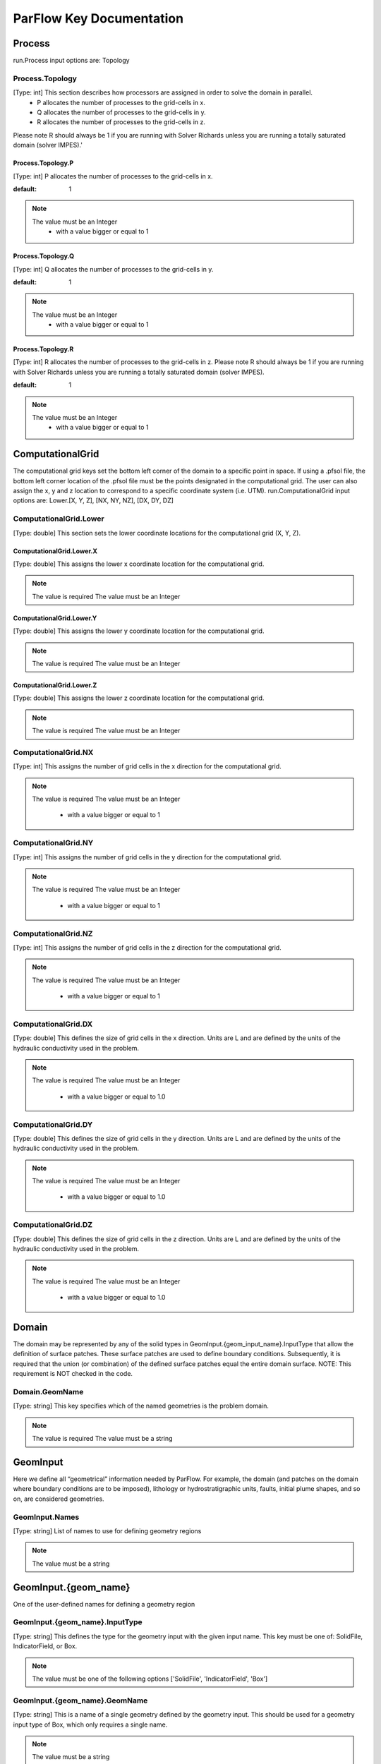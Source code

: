 ********************************************************************************
ParFlow Key Documentation
********************************************************************************

Process
================================================================================

run.Process input options are: Topology



Process.Topology
--------------------------------------------------------------------------------

[Type: int] This section describes how processors are assigned in order to solve the domain in parallel.
  - P allocates the number of processes to the grid-cells in x.
  - Q allocates the number of processes to the grid-cells in y.
  - R allocates the number of processes to the grid-cells in z.
Please note R should always be 1 if you are running with Solver Richards unless you are running a totally saturated domain (solver IMPES).'



Process.Topology.P
^^^^^^^^^^^^^^^^^^^^^^^^^^^^^^^^^^^^^^^^^^^^^^^^^^^^^^^^^^^^^^^^^^^^^^^^^^^^^^^^

[Type: int] P allocates the number of processes to the grid-cells in x.


:default: 1
.. note::
    The value must be an Integer
      - with a value bigger or equal to 1



Process.Topology.Q
^^^^^^^^^^^^^^^^^^^^^^^^^^^^^^^^^^^^^^^^^^^^^^^^^^^^^^^^^^^^^^^^^^^^^^^^^^^^^^^^

[Type: int] Q allocates the number of processes to the grid-cells in y.


:default: 1
.. note::
    The value must be an Integer
      - with a value bigger or equal to 1



Process.Topology.R
^^^^^^^^^^^^^^^^^^^^^^^^^^^^^^^^^^^^^^^^^^^^^^^^^^^^^^^^^^^^^^^^^^^^^^^^^^^^^^^^

[Type: int] R allocates the number of processes to the grid-cells in z. Please note R should always be 1 if you are running with Solver Richards unless you are running a totally saturated domain (solver IMPES).


:default: 1
.. note::
    The value must be an Integer
      - with a value bigger or equal to 1



ComputationalGrid
================================================================================

The computational grid keys set the bottom left corner of the domain to a specific point in space. If using a .pfsol file, the bottom left corner location of the .pfsol file must be the points designated in the computational grid. The user can also assign the x, y and z location to correspond to a specific coordinate system (i.e. UTM). run.ComputationalGrid input options are: Lower.[X, Y, Z], [NX, NY, NZ], [DX, DY, DZ]



ComputationalGrid.Lower
--------------------------------------------------------------------------------

[Type: double] This section sets the lower coordinate locations for the computational grid (X, Y, Z).



ComputationalGrid.Lower.X
^^^^^^^^^^^^^^^^^^^^^^^^^^^^^^^^^^^^^^^^^^^^^^^^^^^^^^^^^^^^^^^^^^^^^^^^^^^^^^^^

[Type: double] This assigns the lower x coordinate location for the computational grid.


.. note::
    The value is required
    The value must be an Integer


ComputationalGrid.Lower.Y
^^^^^^^^^^^^^^^^^^^^^^^^^^^^^^^^^^^^^^^^^^^^^^^^^^^^^^^^^^^^^^^^^^^^^^^^^^^^^^^^

[Type: double] This assigns the lower y coordinate location for the computational grid.


.. note::
    The value is required
    The value must be an Integer


ComputationalGrid.Lower.Z
^^^^^^^^^^^^^^^^^^^^^^^^^^^^^^^^^^^^^^^^^^^^^^^^^^^^^^^^^^^^^^^^^^^^^^^^^^^^^^^^

[Type: double] This assigns the lower z coordinate location for the computational grid.


.. note::
    The value is required
    The value must be an Integer


ComputationalGrid.NX
--------------------------------------------------------------------------------

[Type: int] This assigns the number of grid cells in the x direction for the computational grid.


.. note::
    The value is required
    The value must be an Integer
      - with a value bigger or equal to 1



ComputationalGrid.NY
--------------------------------------------------------------------------------

[Type: int] This assigns the number of grid cells in the y direction for the computational grid.


.. note::
    The value is required
    The value must be an Integer
      - with a value bigger or equal to 1



ComputationalGrid.NZ
--------------------------------------------------------------------------------

[Type: int] This assigns the number of grid cells in the z direction for the computational grid.


.. note::
    The value is required
    The value must be an Integer
      - with a value bigger or equal to 1



ComputationalGrid.DX
--------------------------------------------------------------------------------

[Type: double] This defines the size of grid cells in the x direction. Units are L and are defined by the units of the hydraulic conductivity used in the problem.


.. note::
    The value is required
    The value must be an Integer
      - with a value bigger or equal to 1.0



ComputationalGrid.DY
--------------------------------------------------------------------------------

[Type: double] This defines the size of grid cells in the y direction. Units are L and are defined by the units of the hydraulic conductivity used in the problem.


.. note::
    The value is required
    The value must be an Integer
      - with a value bigger or equal to 1.0



ComputationalGrid.DZ
--------------------------------------------------------------------------------

[Type: double] This defines the size of grid cells in the z direction. Units are L and are defined by the units of the hydraulic conductivity used in the problem.


.. note::
    The value is required
    The value must be an Integer
      - with a value bigger or equal to 1.0



Domain
================================================================================

The domain may be represented by any of the solid types in GeomInput.{geom_input_name}.InputType that allow the definition of surface patches. These surface patches are used to define boundary conditions. Subsequently, it is required that the union (or combination) of the defined surface patches equal the entire domain surface. NOTE: This requirement is NOT checked in the code.



Domain.GeomName
--------------------------------------------------------------------------------

[Type: string] This key specifies which of the named geometries is the problem domain.


.. note::
    The value is required
    The value must be a string


GeomInput
================================================================================

Here we define all “geometrical” information needed by ParFlow. For example, the domain (and patches on the domain where boundary conditions are to be imposed), lithology or hydrostratigraphic units, faults, initial plume shapes, and so on, are considered geometries.



GeomInput.Names
--------------------------------------------------------------------------------

[Type: string] List of names to use for defining geometry regions


.. note::
    The value must be a string


GeomInput.{geom_name}
================================================================================

One of the user-defined names for defining a geometry region



GeomInput.{geom_name}.InputType
--------------------------------------------------------------------------------

[Type: string] This defines the type for the geometry input with the given input name. This key must be one of: SolidFile, IndicatorField, or Box.


.. note::
    The value must be one of the following options ['SolidFile', 'IndicatorField', 'Box']


GeomInput.{geom_name}.GeomName
--------------------------------------------------------------------------------

[Type: string] This is a name of a single geometry defined by the geometry input. This should be used for a geometry input type of Box, which only requires a single name.


.. note::
    The value must be a string


GeomInput.{geom_name}.GeomNames
--------------------------------------------------------------------------------

[Type: string] This is a list of the names of the geometries defined by the geometry input. For a geometry input type of Box, the singular GeomName should be used. For the SolidFile geometry type this should contain a list with the same number of geometries as were defined using GMS. The order of geometries in the SolidFile should match the names. For IndicatorField types you need to specify the value in the input field which matches the name using GeomInput.geom_input_name.Value.


.. note::
    The value must be a string


GeomInput.{geom_name}.FileName
--------------------------------------------------------------------------------

[Type: string] For IndicatorField and SolidFile geometry inputs, this key specifies the input filename which contains the field or solid information.


.. note::
    The value must be a string


GeomInput.{geom_name}.Value
--------------------------------------------------------------------------------

[Type: int] For IndicatorField geometry inputs, you need to specify the mapping between values in the input file and the geometry names. The named geometry will be defined wherever the input file is equal to the specified value.


.. note::
    The value must be an Integer


Perm
================================================================================

run.Perm input options are: TensorType



Perm.TensorType
--------------------------------------------------------------------------------

[Type: string] This key specifies whether the permeability tensor entries kx; ky and kz will be specified as three constants within a set of regions covering the domain or whether the entries will be specified cell-wise by files. The choices for this key are TensorByGeom and TensorByFile.


.. note::
    The value must be one of the following options ['TensorByGeom', 'TensorByFile']


FileName
--------------------------------------------------------------------------------

[Type: string] This key specifies the name of the file that contains the conditioning data. The default string NA indicates that conditioning data is not applicable.


:default: NA
.. note::
    The value must be a string


SpecificStorage
================================================================================

run.Perm input options are: GeomNames, Type



SpecificStorage.GeomNames
--------------------------------------------------------------------------------

[Type: string] This key specifies all of the geometries on which a different specific storage value will be assigned. These geometries must cover the entire computational domain.


.. note::
    The value must be a string


SpecificStorage.Type
--------------------------------------------------------------------------------

[Type: string] This key specifies which method is to be used to assign specific storage data. The only choice currently available is Constant which indicates that a constant is to be assigned to all grid cells within a geometry.


.. note::
    The value must be one of the following options ['Constant']


dzScale
================================================================================

This is where dZ multipliers are assigned within geounits using one of several methods.



dzScale.GeomNames
--------------------------------------------------------------------------------

[Type: string] This key specifies which problem domain is being applied a variable dz subsurface. These geometries must cover the entire computational domain.


.. note::
    The value must be a string


dzScale.Type
--------------------------------------------------------------------------------

[Type: string] This key specifies which method is to be used to assign variable vertical grid spacing. The choices currently available are Constant which indicates that a constant is to be assigned to all grid cells within a geometry, nzList which assigns all layers of a given model to a list value, and PFBFile which reads in values from a distributed pfb file.


.. note::
    The value must be a string


dzScale.nzListNumber
--------------------------------------------------------------------------------

[Type: int] This key indicates the number of layers with variable dz in the subsurface. This value is the same as the ComputationalGrid.NZ key.


.. note::
    The value must be an Integer
      - with a value bigger or equal to 1



Cell.{nzListNumber}
================================================================================

Setting the Cell.nzListNumber.dzScale.Value



Cell.{nzListNumber}.dzScale
--------------------------------------------------------------------------------

Setting the Cell.nzListNumber.dzScale.Value



Cell.{nzListNumber}.dzScale.Value
^^^^^^^^^^^^^^^^^^^^^^^^^^^^^^^^^^^^^^^^^^^^^^^^^^^^^^^^^^^^^^^^^^^^^^^^^^^^^^^^

[Type: double] This key assigns the thickness of each layer defined by nzListNumber. ParFlow assigns the layers from the bottom-up (i.e. the bottom of the domain is layer 0, the top is layer NZ-1). The total domain depth (Geom.domain.Upper.Z) does not change with variable dz. The layer thickness is calculated by ComputationalGrid.DZ *dZScale.


.. note::
    The value must be an Integer
      - with a value bigger or equal to 0.0



Geom
================================================================================

This maps the various properties to the user-defined geometric inputs.



Geom.Perm
--------------------------------------------------------------------------------

run.Geom.Perm input options are: Names, TensorByGeom.Names



Geom.Perm.Names
^^^^^^^^^^^^^^^^^^^^^^^^^^^^^^^^^^^^^^^^^^^^^^^^^^^^^^^^^^^^^^^^^^^^^^^^^^^^^^^^

[Type: string] This key specifies all of the geometries to which a permeability field will be assigned. These geometries must cover the entire computational domain.


.. note::
    The value must be a string


Geom.Perm.TensorByGeom
^^^^^^^^^^^^^^^^^^^^^^^^^^^^^^^^^^^^^^^^^^^^^^^^^^^^^^^^^^^^^^^^^^^^^^^^^^^^^^^^

run.Geom.Perm.TensorByGeom input options are: Names



Geom.Perm.TensorByGeom.Names
""""""""""""""""""""""""""""""""""""""""""""""""""""""""""""""""""""""""""""""""

This key specifies all of the geometries to which permeability tensor entries will be assigned. These geometries must cover the entire computational domain.


.. note::
    The value must be a string


Geom.Porosity
--------------------------------------------------------------------------------

run.Geom.Porosity input options are: GeomNames



Geom.Porosity.GeomNames
^^^^^^^^^^^^^^^^^^^^^^^^^^^^^^^^^^^^^^^^^^^^^^^^^^^^^^^^^^^^^^^^^^^^^^^^^^^^^^^^

[Type: string] This key specifies all of the geometries to which a porosity will be assigned. These geometries must cover the entire computational domain.


.. note::
    The value must be a string


Geom.Retardation
--------------------------------------------------------------------------------

run.Geom.Retardation input options are: GeomNames



Geom.Retardation.GeomNames
^^^^^^^^^^^^^^^^^^^^^^^^^^^^^^^^^^^^^^^^^^^^^^^^^^^^^^^^^^^^^^^^^^^^^^^^^^^^^^^^

[Type: string] This key specifies all of the geometries to which the contaminants will have a retardation function applied.


.. note::
    The value must be a string


Geom.{geom_name}
================================================================================

User-defined geometric instance. GeomItem names are taken from either GeomInput.Names or GeomItem.GeomNames.



Geom.{geom_name}.FileName
--------------------------------------------------------------------------------

[Type: string] This specifies some sort of filename for the specified geometry.


.. note::
    The value must be a string


Geom.{geom_name}.Lower
--------------------------------------------------------------------------------

This section sets the lower coordinate locations for the box geometry.



Geom.{geom_name}.Lower.X
^^^^^^^^^^^^^^^^^^^^^^^^^^^^^^^^^^^^^^^^^^^^^^^^^^^^^^^^^^^^^^^^^^^^^^^^^^^^^^^^

[Type: double] This gives the lower X real space coordinate value of the previously specified box geometry of name box_geom_name.


.. note::
    The value must be an Integer


Geom.{geom_name}.Lower.Y
^^^^^^^^^^^^^^^^^^^^^^^^^^^^^^^^^^^^^^^^^^^^^^^^^^^^^^^^^^^^^^^^^^^^^^^^^^^^^^^^

[Type: double] This gives the lower Y real space coordinate value of the previously specified box geometry of name box_geom_name.


.. note::
    The value must be an Integer


Geom.{geom_name}.Lower.Z
^^^^^^^^^^^^^^^^^^^^^^^^^^^^^^^^^^^^^^^^^^^^^^^^^^^^^^^^^^^^^^^^^^^^^^^^^^^^^^^^

[Type: double] This gives the lower Z real space coordinate value of the previously specified box geometry of name box_geom_name.


.. note::
    The value must be an Integer


Geom.{geom_name}.Upper
--------------------------------------------------------------------------------

This section sets the lower coordinate locations for the box geometry.



Geom.{geom_name}.Upper.X
^^^^^^^^^^^^^^^^^^^^^^^^^^^^^^^^^^^^^^^^^^^^^^^^^^^^^^^^^^^^^^^^^^^^^^^^^^^^^^^^

[Type: double] This gives the upper X real space coordinate value of the previously specified box geometry of name box_geom_name.


.. note::
    The value must be an Integer


Geom.{geom_name}.Upper.Y
^^^^^^^^^^^^^^^^^^^^^^^^^^^^^^^^^^^^^^^^^^^^^^^^^^^^^^^^^^^^^^^^^^^^^^^^^^^^^^^^

[Type: double] This gives the upper Y real space coordinate value of the previously specified box geometry of name box_geom_name.


.. note::
    The value must be an Integer


Geom.{geom_name}.Upper.Z
^^^^^^^^^^^^^^^^^^^^^^^^^^^^^^^^^^^^^^^^^^^^^^^^^^^^^^^^^^^^^^^^^^^^^^^^^^^^^^^^

[Type: double] This gives the upper Z real space coordinate value of the previously specified box geometry of name box_geom_name.


.. note::
    The value must be an Integer


Geom.{geom_name}.Patches
--------------------------------------------------------------------------------

[Type: string] Patches are defined on the surfaces of geometries. Currently you can only define patches on Box geometries and on the the first geometry in a SolidFile. For a Box the order is fixed (left right front back bottom top) but you can name the sides anything you want.


.. note::
    The value must be a string


Geom.{geom_name}.Perm
--------------------------------------------------------------------------------

Permeability values



Geom.{geom_name}.Perm.Type
^^^^^^^^^^^^^^^^^^^^^^^^^^^^^^^^^^^^^^^^^^^^^^^^^^^^^^^^^^^^^^^^^^^^^^^^^^^^^^^^

[Type: string] This key specifies which method is to be used to assign permeability data to the named geometry, geometry_name. It must be either Constant, TurnBands, ParGauss, or PFBFile.


.. note::
    The value must be one of the following options ['Constant', 'TurnBands', 'ParGauss', 'PFBFile']


Geom.{geom_name}.Perm.Value
^^^^^^^^^^^^^^^^^^^^^^^^^^^^^^^^^^^^^^^^^^^^^^^^^^^^^^^^^^^^^^^^^^^^^^^^^^^^^^^^

[Type: double] This key specifies the value assigned to all points in the named geometry, geometry_name, if the type was set to constant.


.. note::
    The value must be an Integer


Geom.{geom_name}.Perm.LambdaX
^^^^^^^^^^^^^^^^^^^^^^^^^^^^^^^^^^^^^^^^^^^^^^^^^^^^^^^^^^^^^^^^^^^^^^^^^^^^^^^^

[Type: double] This key specifies the x correlation length of the field generated for the named geometry, geometry_name, if either the Turning Bands or Parallel Gaussian Simulator are chosen.


.. note::
    The value must be an Integer


Geom.{geom_name}.Perm.LambdaY
^^^^^^^^^^^^^^^^^^^^^^^^^^^^^^^^^^^^^^^^^^^^^^^^^^^^^^^^^^^^^^^^^^^^^^^^^^^^^^^^

[Type: double] This key specifies the y correlation length of the field generated for the named geometry, geometry_name, if either the Turning Bands or Parallel Gaussian Simulator are chosen.


.. note::
    The value must be an Integer


Geom.{geom_name}.Perm.LambdaZ
^^^^^^^^^^^^^^^^^^^^^^^^^^^^^^^^^^^^^^^^^^^^^^^^^^^^^^^^^^^^^^^^^^^^^^^^^^^^^^^^

[Type: double] This key specifies the z correlation length of the field generated for the named geometry, geometry_name, if either the Turning Bands or Parallel Gaussian Simulator are chosen.


.. note::
    The value must be an Integer


Geom.{geom_name}.Perm.GeomMean
^^^^^^^^^^^^^^^^^^^^^^^^^^^^^^^^^^^^^^^^^^^^^^^^^^^^^^^^^^^^^^^^^^^^^^^^^^^^^^^^

[Type: double] This key specifies the geometric mean of the log normal field generated for the named geometry, geometry_name, if either the Turning Bands or Parallel Gaussian Simulator are chosen.


.. note::
    The value must be an Integer
      - with a value bigger or equal to 0.0



Geom.{geom_name}.Perm.Sigma
^^^^^^^^^^^^^^^^^^^^^^^^^^^^^^^^^^^^^^^^^^^^^^^^^^^^^^^^^^^^^^^^^^^^^^^^^^^^^^^^

[Type: double] This key specifies the standard deviation of the normal field generated for the named geometry, geometry_name, if either the Turning Bands or Parallel Gaussian Simulator are chosen.


.. note::
    The value must be an Integer
      - with a value bigger or equal to 0.0



Geom.{geom_name}.Perm.Seed
^^^^^^^^^^^^^^^^^^^^^^^^^^^^^^^^^^^^^^^^^^^^^^^^^^^^^^^^^^^^^^^^^^^^^^^^^^^^^^^^

[Type: int] This key specifies the initial seed for the random number generator used to generate the field for the named geometry, geometry_name, if either the Turning Bands or Parallel Gaussian Simulator are chosen. This number must be positive.


:default: 1
.. note::
    The value must be an Integer
      - with a value bigger or equal to 1



Geom.{geom_name}.Perm.NumLines
^^^^^^^^^^^^^^^^^^^^^^^^^^^^^^^^^^^^^^^^^^^^^^^^^^^^^^^^^^^^^^^^^^^^^^^^^^^^^^^^

[Type: int] This key specifies the number of lines to be used in the Turning Bands algorithm for the named geometry, geometry_name.


:default: 100
.. note::
    The value must be an Integer
      - with a value bigger or equal to 1



Geom.{geom_name}.Perm.RZeta
^^^^^^^^^^^^^^^^^^^^^^^^^^^^^^^^^^^^^^^^^^^^^^^^^^^^^^^^^^^^^^^^^^^^^^^^^^^^^^^^

[Type: double] This key specifies the resolution of the line processes, in terms of the minimum grid spacing, to be used in the Turning Bands algorithm for the named geometry, geometry_name. Large values imply high resolution.


:default: 5.0
.. note::
    The value must be an Integer
      - with a value bigger or equal to 0.0



Geom.{geom_name}.Perm.KMax
^^^^^^^^^^^^^^^^^^^^^^^^^^^^^^^^^^^^^^^^^^^^^^^^^^^^^^^^^^^^^^^^^^^^^^^^^^^^^^^^

[Type: double] This key specifies the the maximum normalized frequency, Kmax, to be used in the Turning Bands algorithm for the named geometry, geometry_name.


:default: 100.0
.. note::
    The value must be an Integer
      - with a value bigger or equal to 0.0



Geom.{geom_name}.Perm.DelK
^^^^^^^^^^^^^^^^^^^^^^^^^^^^^^^^^^^^^^^^^^^^^^^^^^^^^^^^^^^^^^^^^^^^^^^^^^^^^^^^

[Type: double] This key specifies the normalized frequency increment to be used in the Turning Bands algorithm for the named geometry, geometry_name.


:default: 0.2
.. note::
    The value must be an Integer
      - with a value bigger or equal to 0.0



Geom.{geom_name}.Perm.MaxNPts
^^^^^^^^^^^^^^^^^^^^^^^^^^^^^^^^^^^^^^^^^^^^^^^^^^^^^^^^^^^^^^^^^^^^^^^^^^^^^^^^

[Type: int] This key sets limits on the number of simulated points in the search neighborhood to be used in the Parallel Gaussian Simulator for the named geometry, geometry_name.


.. note::
    The value must be an Integer
      - with a value bigger or equal to 1



Geom.{geom_name}.Perm.MaxCpts
^^^^^^^^^^^^^^^^^^^^^^^^^^^^^^^^^^^^^^^^^^^^^^^^^^^^^^^^^^^^^^^^^^^^^^^^^^^^^^^^

[Type: int] This key sets limits on the number of external conditioning points in the search neighborhood to be used in the Parallel Gaussian Simulator for the named geometry, geometry_name.


.. note::
    The value must be an Integer
      - with a value bigger or equal to 1



Geom.{geom_name}.Perm.LogNormal
^^^^^^^^^^^^^^^^^^^^^^^^^^^^^^^^^^^^^^^^^^^^^^^^^^^^^^^^^^^^^^^^^^^^^^^^^^^^^^^^

[Type: string] The key specifies when a normal, log normal, truncated normal or truncated log normal field is to be generated by the method for the named geometry, geometry_name. This value must be one of Normal, Log, NormalTruncated or LogTruncated and can be used with either Turning Bands or the Parallel Gaussian Simulator.


:default: LogTruncated
.. note::
    The value must be one of the following options ['Normal', 'Log', 'NormalTruncated', 'LogTruncated']


Geom.{geom_name}.Perm.StratType
^^^^^^^^^^^^^^^^^^^^^^^^^^^^^^^^^^^^^^^^^^^^^^^^^^^^^^^^^^^^^^^^^^^^^^^^^^^^^^^^

[Type: string] This key specifies the stratification of the permeability field generated by the method for the named geometry, geometry_name. The value must be one of Horizontal, Bottom or Top and can be used with either the Turning Bands or the Parallel Gaussian Simulator.


:default: Bottom
.. note::
    The value must be one of the following options ['Horizontal', 'Bottom', 'Top']


Geom.{geom_name}.Perm.LowCutoff
^^^^^^^^^^^^^^^^^^^^^^^^^^^^^^^^^^^^^^^^^^^^^^^^^^^^^^^^^^^^^^^^^^^^^^^^^^^^^^^^

[Type: double] This key specifies the low cutoff value for truncating the generated field for the named geometry, geometry_name, when either the NormalTruncated or LogTruncated values are chosen.


.. note::
    The value must be an Integer
      - with a value bigger or equal to 0.0



Geom.{geom_name}.Perm.HighCutoff
^^^^^^^^^^^^^^^^^^^^^^^^^^^^^^^^^^^^^^^^^^^^^^^^^^^^^^^^^^^^^^^^^^^^^^^^^^^^^^^^

[Type: double] This key specifies the high cutoff value for truncating the generated field for the named geometry, geometry_name, when either the NormalTruncated or LogTruncated values are chosen.


.. note::
    The value must be an Integer
      - with a value bigger or equal to 0.0



Geom.{geom_name}.Perm.MaxSearchRad
^^^^^^^^^^^^^^^^^^^^^^^^^^^^^^^^^^^^^^^^^^^^^^^^^^^^^^^^^^^^^^^^^^^^^^^^^^^^^^^^

[Type: int] A key to improve correlation structure of RF in testing.


.. note::
    The value must be an Integer
      - with a value bigger or equal to 1



Geom.{geom_name}.Perm.FileName
^^^^^^^^^^^^^^^^^^^^^^^^^^^^^^^^^^^^^^^^^^^^^^^^^^^^^^^^^^^^^^^^^^^^^^^^^^^^^^^^

[Type: string] This key specifies that permeability values for the specified geometry, geometry_name, are given according to a user-supplied description in the “ParFlow Binary” file whose filename is given as the value. For a description of the ParFlow Binary file format, see the manual. The ParFlow Binary file associated with the named geometry must contain a collection of permeability values corresponding in a one-to-one manner to the entire computational grid. That is to say, when the contents of the file are read into the simulator, a complete permeability description for the entire domain is supplied. Only those values associated with computational cells residing within the geometry (as it is represented on the computational grid) will be copied into data structures used during the course of a simulation. Thus, the values associated with cells outside of the geounit are irrelevant. For clarity, consider a couple of different scenarios. For example, the user may create a file for each geometry such that appropriate permeability values are given for the geometry and “garbage" values (e.g., some flag value) are given for the rest of the computational domain. In this case, a separate binary file is specified for each geometry. Alternatively, one may place all values representing the permeability field on the union of the geometries into a single binary file. Note that the permeability values must be represented in precisely the same configuration as the computational grid. Then, the same file could be specified for each geounit in the input file. Or, the computational domain could be described as a single geouint (in the ParFlow input file) in which case the permeability values would be read in only once.


.. note::
    The value must be a string


Geom.{geom_name}.Perm.TensorValX
^^^^^^^^^^^^^^^^^^^^^^^^^^^^^^^^^^^^^^^^^^^^^^^^^^^^^^^^^^^^^^^^^^^^^^^^^^^^^^^^

[Type: double] This key specifies the value of kx for the geometry given by geometry_name.


.. note::
    The value must be an Integer
      - with a value bigger or equal to 0.0



Geom.{geom_name}.Perm.TensorValY
^^^^^^^^^^^^^^^^^^^^^^^^^^^^^^^^^^^^^^^^^^^^^^^^^^^^^^^^^^^^^^^^^^^^^^^^^^^^^^^^

[Type: double] This key specifies the value of ky for the geometry given by geometry_name.


.. note::
    The value must be an Integer
      - with a value bigger or equal to 0.0



Geom.{geom_name}.Perm.TensorValZ
^^^^^^^^^^^^^^^^^^^^^^^^^^^^^^^^^^^^^^^^^^^^^^^^^^^^^^^^^^^^^^^^^^^^^^^^^^^^^^^^

[Type: double] This key specifies the value of kz for the geometry given by geometry_name.


.. note::
    The value must be an Integer
      - with a value bigger or equal to 0.0



Geom.{geom_name}.Perm.TensorFileX
^^^^^^^^^^^^^^^^^^^^^^^^^^^^^^^^^^^^^^^^^^^^^^^^^^^^^^^^^^^^^^^^^^^^^^^^^^^^^^^^

[Type: string] This key specifies that kx values for the specified geometry, geometry_name, are given according to a user-supplied description in the “ParFlow Binary” file whose filename is given as the value. The only choice for the value of geometry_name is “domain”.


.. note::
    The value must be a string


Geom.{geom_name}.Perm.TensorFileY
^^^^^^^^^^^^^^^^^^^^^^^^^^^^^^^^^^^^^^^^^^^^^^^^^^^^^^^^^^^^^^^^^^^^^^^^^^^^^^^^

[Type: string] This key specifies that ky values for the specified geometry, geometry_name, are given according to a user-supplied description in the “ParFlow Binary” file whose filename is given as the value. The only choice for the value of geometry_name is “domain”.


.. note::
    The value must be a string


Geom.{geom_name}.Perm.TensorFileZ
^^^^^^^^^^^^^^^^^^^^^^^^^^^^^^^^^^^^^^^^^^^^^^^^^^^^^^^^^^^^^^^^^^^^^^^^^^^^^^^^

[Type: string] This key specifies that kz values for the specified geometry, geometry_name, are given according to a user-supplied description in the “ParFlow Binary” file whose filename is given as the value. The only choice for the value of geometry_name is “domain”.


.. note::
    The value must be a string


Geom.{geom_name}.Porosity
--------------------------------------------------------------------------------

Setting porosity values to elements of domain



Geom.{geom_name}.Porosity.Type
^^^^^^^^^^^^^^^^^^^^^^^^^^^^^^^^^^^^^^^^^^^^^^^^^^^^^^^^^^^^^^^^^^^^^^^^^^^^^^^^

[Type: string] This key specifies which method is to be used to assign porosity data to the named geometry, geometry_name. The only choice currently available is Constant which indicates that a constant is to be assigned to all grid cells within a geometry.


.. note::
    The value must be one of the following options ['Constant']


Geom.{geom_name}.Porosity.Value
^^^^^^^^^^^^^^^^^^^^^^^^^^^^^^^^^^^^^^^^^^^^^^^^^^^^^^^^^^^^^^^^^^^^^^^^^^^^^^^^

[Type: double] This key specifies the value assigned to all points in the named geometry, geometry_name, if the type was set to constant.


.. note::
    The value must be an Integer


Geom.{geom_name}.Porosity.FileName
^^^^^^^^^^^^^^^^^^^^^^^^^^^^^^^^^^^^^^^^^^^^^^^^^^^^^^^^^^^^^^^^^^^^^^^^^^^^^^^^

[Type: string] This key specifies that porosity values for the specified geometry, geometry_name, are given according to a user-supplied description in the “ParFlow Binary” file whose filename is given as the value. The only choice for the value of geometry_name is “domain”.


.. note::
    The value must be a string


Geom.{geom_name}.SpecificStorage
--------------------------------------------------------------------------------

Setting specific storage values to elements of domain



Geom.{geom_name}.SpecificStorage.Value
^^^^^^^^^^^^^^^^^^^^^^^^^^^^^^^^^^^^^^^^^^^^^^^^^^^^^^^^^^^^^^^^^^^^^^^^^^^^^^^^

[Type: double] This key specifies the value assigned to all points in the named geometry, geometry_name, if the type was set to constant.


.. note::
    The value must be an Integer


Geom.{geom_name}.RelPerm
--------------------------------------------------------------------------------

Setting relative permeability value to geometries



Geom.{geom_name}.RelPerm.Value
^^^^^^^^^^^^^^^^^^^^^^^^^^^^^^^^^^^^^^^^^^^^^^^^^^^^^^^^^^^^^^^^^^^^^^^^^^^^^^^^

[Type: double] This key specifies the constant relative permeability value on the specified geometry.


.. note::
    The value must be an Integer
      - with a value bigger or equal to 0.0



Geom.{geom_name}.RelPerm.AlphaFileName
^^^^^^^^^^^^^^^^^^^^^^^^^^^^^^^^^^^^^^^^^^^^^^^^^^^^^^^^^^^^^^^^^^^^^^^^^^^^^^^^

[Type: string] This key specifies a pfb filename containing the alpha parameters for the VanGenuchten function cell-by-cell. The ONLY option for geom_name is "domain."


.. note::
    The value must be a string

.. warning::
    In Python we will define *Geom.{geom_name}.RelPerm.AlphaFileName* which will set    *Geom.{geom_name}.RelPerm.Alpha.Filename* inside the ParFlow .pfidb file.


Geom.{geom_name}.RelPerm.Alpha
^^^^^^^^^^^^^^^^^^^^^^^^^^^^^^^^^^^^^^^^^^^^^^^^^^^^^^^^^^^^^^^^^^^^^^^^^^^^^^^^

[Type: double] This key specifies the alpha parameter for the Van Genuchten function specified on geom_name.


.. note::
    The value must be an Integer
      - with a value bigger or equal to 0.0



Geom.{geom_name}.RelPerm.NFileName
^^^^^^^^^^^^^^^^^^^^^^^^^^^^^^^^^^^^^^^^^^^^^^^^^^^^^^^^^^^^^^^^^^^^^^^^^^^^^^^^

[Type: string] This key specifies a pfb filename containing the N parameters for the VanGenuchten function cell-by-cell. The ONLY option for geom_name is "domain."


.. note::
    The value must be a string

.. warning::
    In Python we will define *Geom.{geom_name}.RelPerm.NFileName* which will set    *Geom.{geom_name}.RelPerm.N.Filename* inside the ParFlow .pfidb file.


Geom.{geom_name}.RelPerm.N
^^^^^^^^^^^^^^^^^^^^^^^^^^^^^^^^^^^^^^^^^^^^^^^^^^^^^^^^^^^^^^^^^^^^^^^^^^^^^^^^

[Type: double] This key specifies the alpha parameter for the Van Genuchten function specified on geom_name.


.. note::
    The value must be an Integer
      - with a value bigger or equal to 0.0



Geom.{geom_name}.RelPerm.NumSamplePoints
^^^^^^^^^^^^^^^^^^^^^^^^^^^^^^^^^^^^^^^^^^^^^^^^^^^^^^^^^^^^^^^^^^^^^^^^^^^^^^^^

[Type: int] This key specifies the number of sample points for a spline base interpolation table for the Van Genuchten function specified on geom_name. If this number is 0 (the default) then the function is evaluated directly. Using the interpolation table is faster but is less accurate.


:default: 0
.. note::
    The value must be an Integer
      - with a value bigger or equal to 0



Geom.{geom_name}.RelPerm.MinPressureHead
^^^^^^^^^^^^^^^^^^^^^^^^^^^^^^^^^^^^^^^^^^^^^^^^^^^^^^^^^^^^^^^^^^^^^^^^^^^^^^^^

[Type: int] This key specifies the lower value for a spline base interpolation table for the Van Genuchten function specified on geom_name. The upper value of the range is 0. This value is used only when the table lookup method is used (NumSamplePoints is greater than 0).


.. note::
    The value must be an Integer


Geom.{geom_name}.RelPerm.A
^^^^^^^^^^^^^^^^^^^^^^^^^^^^^^^^^^^^^^^^^^^^^^^^^^^^^^^^^^^^^^^^^^^^^^^^^^^^^^^^

[Type: double] This key specifies the A parameter for the Haverkamp relative permeability on geom_name.


.. note::
    The value must be an Integer


Geom.{geom_name}.RelPerm.Gamma
^^^^^^^^^^^^^^^^^^^^^^^^^^^^^^^^^^^^^^^^^^^^^^^^^^^^^^^^^^^^^^^^^^^^^^^^^^^^^^^^

[Type: double] This key specifies the gamma parameter for the Haverkamp relative permeability on geom_name.


.. note::
    The value must be an Integer


Geom.{geom_name}.RelPerm.Degree
^^^^^^^^^^^^^^^^^^^^^^^^^^^^^^^^^^^^^^^^^^^^^^^^^^^^^^^^^^^^^^^^^^^^^^^^^^^^^^^^

[Type: int] This key specifies the degree of the polynomial for the Polynomial relative permeability given on geom_name.


.. note::
    The value must be an Integer


Geom.{geom_name}.RelPerm.Coeff
^^^^^^^^^^^^^^^^^^^^^^^^^^^^^^^^^^^^^^^^^^^^^^^^^^^^^^^^^^^^^^^^^^^^^^^^^^^^^^^^

Setting the coefficients for the polynomial relative permeability curve.



Geom.{geom_name}.RelPerm.Coeff.{coeff_number}
^^^^^^^^^^^^^^^^^^^^^^^^^^^^^^^^^^^^^^^^^^^^^^^^^^^^^^^^^^^^^^^^^^^^^^^^^^^^^^^^

[Type: double] This key specifies the 'coeff_number'th coefficient of the Polynomial relative permeability given on geom_name.


.. note::
    The value must be an Integer


Geom.{geom_name}.CapPressure
--------------------------------------------------------------------------------

Setting capillary pressures for specified geometries



Geom.{geom_name}.CapPressure.{phase_name}.Value
--------------------------------------------------------------------------------

[Type: double] This key specifies the value of the capillary pressure in the named geometry, geometry_name, for the named phase, phase_name. IMPORTANT NOTE: the code currently works only for capillary pressure equal zero.


:default: 0.0
.. note::
    The value must be an Integer


Geom.{geom_name}.Saturation
--------------------------------------------------------------------------------

Setting saturation values to geometries



Geom.{geom_name}.Saturation.Value
^^^^^^^^^^^^^^^^^^^^^^^^^^^^^^^^^^^^^^^^^^^^^^^^^^^^^^^^^^^^^^^^^^^^^^^^^^^^^^^^

[Type: double] This key specifies the constant saturation value on the specified geometry.


.. note::
    The value must be an Integer
      - with a value bigger or equal to 0.0
      - with a value smaller or equal to 1.0



Geom.{geom_name}.Saturation.AlphaFileName
^^^^^^^^^^^^^^^^^^^^^^^^^^^^^^^^^^^^^^^^^^^^^^^^^^^^^^^^^^^^^^^^^^^^^^^^^^^^^^^^

[Type: string] This key specifies a pfb filename containing the alpha parameters for the VanGenuchten function cell-by-cell. The ONLY option for geom_name is "domain."


.. note::
    The value must be a string

.. warning::
    In Python we will define *Geom.{geom_name}.Saturation.AlphaFileName* which will set    *Geom.{geom_name}.Saturation.Alpha.Filename* inside the ParFlow .pfidb file.


Geom.{geom_name}.Saturation.Alpha
^^^^^^^^^^^^^^^^^^^^^^^^^^^^^^^^^^^^^^^^^^^^^^^^^^^^^^^^^^^^^^^^^^^^^^^^^^^^^^^^

[Type: double] This key specifies the alpha parameter for the Van Genuchten function specified on geom_name.


.. note::
    The value must be an Integer
      - with a value bigger or equal to 0.0



Geom.{geom_name}.Saturation.NFileName
^^^^^^^^^^^^^^^^^^^^^^^^^^^^^^^^^^^^^^^^^^^^^^^^^^^^^^^^^^^^^^^^^^^^^^^^^^^^^^^^

[Type: string] This key specifies a pfb filename containing the N parameters for the VanGenuchten function cell-by-cell. The ONLY option for geom_name is "domain."


.. note::
    The value must be a string

.. warning::
    In Python we will define *Geom.{geom_name}.Saturation.NFileName* which will set    *Geom.{geom_name}.Saturation.N.Filename* inside the ParFlow .pfidb file.


Geom.{geom_name}.Saturation.N
^^^^^^^^^^^^^^^^^^^^^^^^^^^^^^^^^^^^^^^^^^^^^^^^^^^^^^^^^^^^^^^^^^^^^^^^^^^^^^^^

[Type: double] This key specifies the alpha parameter for the Van Genuchten function specified on geom_name.


.. note::
    The value must be an Integer
      - with a value bigger or equal to 0.0



Geom.{geom_name}.Saturation.SResFilename
^^^^^^^^^^^^^^^^^^^^^^^^^^^^^^^^^^^^^^^^^^^^^^^^^^^^^^^^^^^^^^^^^^^^^^^^^^^^^^^^

[Type: string] This key specifies a pfb filename containing the residual saturation parameters for the VanGenuchten function cell-by-cell. The ONLY option for geom_name is "domain."


.. note::
    The value must be a string

.. warning::
    In Python we will define *Geom.{geom_name}.Saturation.SResFilename* which will set    *Geom.{geom_name}.Saturation.SRes.Filename* inside the ParFlow .pfidb file.


Geom.{geom_name}.Saturation.SRes
^^^^^^^^^^^^^^^^^^^^^^^^^^^^^^^^^^^^^^^^^^^^^^^^^^^^^^^^^^^^^^^^^^^^^^^^^^^^^^^^

[Type: double] This key specifies the residual saturation on geom_name.


.. note::
    The value must be an Integer
      - with a value bigger or equal to 0.0
      - with a value smaller or equal to 1.0



Geom.{geom_name}.Saturation.SSatFileName
^^^^^^^^^^^^^^^^^^^^^^^^^^^^^^^^^^^^^^^^^^^^^^^^^^^^^^^^^^^^^^^^^^^^^^^^^^^^^^^^

[Type: string] This key specifies a pfb filename containing the SSat parameters for the VanGenuchten function cell-by-cell. The ONLY option for geom_name is "domain."


.. note::
    The value must be a string

.. warning::
    In Python we will define *Geom.{geom_name}.Saturation.SSatFileName* which will set    *Geom.{geom_name}.Saturation.SSat.Filename* inside the ParFlow .pfidb file.


Geom.{geom_name}.Saturation.SSat
^^^^^^^^^^^^^^^^^^^^^^^^^^^^^^^^^^^^^^^^^^^^^^^^^^^^^^^^^^^^^^^^^^^^^^^^^^^^^^^^

[Type: double] This key specifies the saturation at saturated conditions on geom_name.


.. note::
    The value must be an Integer
      - with a value bigger or equal to 0.0
      - with a value smaller or equal to 1.0



Geom.{geom_name}.Saturation.A
^^^^^^^^^^^^^^^^^^^^^^^^^^^^^^^^^^^^^^^^^^^^^^^^^^^^^^^^^^^^^^^^^^^^^^^^^^^^^^^^

[Type: double] This key specifies the A parameter for the Haverkamp saturation on geom_name.


.. note::
    The value must be an Integer


Geom.{geom_name}.Saturation.Gamma
^^^^^^^^^^^^^^^^^^^^^^^^^^^^^^^^^^^^^^^^^^^^^^^^^^^^^^^^^^^^^^^^^^^^^^^^^^^^^^^^

[Type: double] This key specifies the gamma parameter for the Haverkamp saturation on geom_name.


.. note::
    The value must be an Integer


Geom.{geom_name}.Saturation.Degree
^^^^^^^^^^^^^^^^^^^^^^^^^^^^^^^^^^^^^^^^^^^^^^^^^^^^^^^^^^^^^^^^^^^^^^^^^^^^^^^^

[Type: int] This key specifies the degree of the polynomial for the Polynomial saturation given on geom_name.


.. note::
    The value must be an Integer


Geom.{geom_name}.Saturation.Coeff
^^^^^^^^^^^^^^^^^^^^^^^^^^^^^^^^^^^^^^^^^^^^^^^^^^^^^^^^^^^^^^^^^^^^^^^^^^^^^^^^

Setting the coefficients for the polynomial saturation curve.



Geom.{geom_name}.Saturation.CoeffNumber
^^^^^^^^^^^^^^^^^^^^^^^^^^^^^^^^^^^^^^^^^^^^^^^^^^^^^^^^^^^^^^^^^^^^^^^^^^^^^^^^

[Type: double] This key specifies the 'coeff_number'th coefficient of the Polynomial saturation given on geom_name.


.. note::
    The value must be an Integer


Geom.{geom_name}.Saturation.FileName
^^^^^^^^^^^^^^^^^^^^^^^^^^^^^^^^^^^^^^^^^^^^^^^^^^^^^^^^^^^^^^^^^^^^^^^^^^^^^^^^

[Type: string] This key specifies the name of the file containing saturation values for the domain. It is assumed that geom_name is “domain” for this key.


.. note::
    The value must be a string


Geom.{geom_name}.dzScale
--------------------------------------------------------------------------------

Setting properties for the dz Scale.



Geom.{geom_name}.dzScale.Value
^^^^^^^^^^^^^^^^^^^^^^^^^^^^^^^^^^^^^^^^^^^^^^^^^^^^^^^^^^^^^^^^^^^^^^^^^^^^^^^^

[Type: double] This key specifies the value assigned to all points in the named geometry, geometry_name, if the type was set to constant.


.. note::
    The value must be an Integer
      - with a value bigger or equal to 0.0



Geom.{geom_name}.dzScale.FileName
^^^^^^^^^^^^^^^^^^^^^^^^^^^^^^^^^^^^^^^^^^^^^^^^^^^^^^^^^^^^^^^^^^^^^^^^^^^^^^^^

[Type: string] This key specifies file to be read in for variable dz values for the given geometry, geometry_name, if the type was set to PFBFile.


.. note::
    The value must be a string


Geom.{geom_name}.ThermalConductivity
--------------------------------------------------------------------------------

Setting thermal conductivity values for various geometries



Geom.{geom_name}.ThermalConductivity.Value
^^^^^^^^^^^^^^^^^^^^^^^^^^^^^^^^^^^^^^^^^^^^^^^^^^^^^^^^^^^^^^^^^^^^^^^^^^^^^^^^

[Type: double] This key specifies the thermal conductivity value on the specified geometry.


.. note::
    The value must be an Integer
      - with a value bigger or equal to 0.0



Geom.{geom_name}.ThermalConductivity.KDryFileName
^^^^^^^^^^^^^^^^^^^^^^^^^^^^^^^^^^^^^^^^^^^^^^^^^^^^^^^^^^^^^^^^^^^^^^^^^^^^^^^^

[Type: string] This key specifies a pfb filename containing the dry thermal conductivity function cell-by-cell. The ONLY option for geom_name is "domain."


.. note::
    The value must be a string

.. warning::
    In Python we will define *Geom.{geom_name}.ThermalConductivity.KDryFileName* which will set    *Geom.{geom_name}.ThermalConductivity.KDry.Filename* inside the ParFlow .pfidb file.


Geom.{geom_name}.ThermalConductivity.KDry
^^^^^^^^^^^^^^^^^^^^^^^^^^^^^^^^^^^^^^^^^^^^^^^^^^^^^^^^^^^^^^^^^^^^^^^^^^^^^^^^

[Type: double] This key specifies the thermal conductivity under dry conditions on geom_name.


.. note::
    The value must be an Integer
      - with a value bigger or equal to 0.0



Geom.{geom_name}.ThermalConductivity.KWetFileName
^^^^^^^^^^^^^^^^^^^^^^^^^^^^^^^^^^^^^^^^^^^^^^^^^^^^^^^^^^^^^^^^^^^^^^^^^^^^^^^^

[Type: string] This key specifies a pfb filename containing the wet thermal conductivity function cell-by-cell. The ONLY option for geom_name is "domain."


.. note::
    The value must be a string

.. warning::
    In Python we will define *Geom.{geom_name}.ThermalConductivity.KWetFileName* which will set    *Geom.{geom_name}.ThermalConductivity.KDry.Filename* inside the ParFlow .pfidb file.


Geom.{geom_name}.ThermalConductivity.KWet
^^^^^^^^^^^^^^^^^^^^^^^^^^^^^^^^^^^^^^^^^^^^^^^^^^^^^^^^^^^^^^^^^^^^^^^^^^^^^^^^

[Type: double] This key specifies the thermal conductivity under saturated conditions on geom_name.


.. note::
    The value must be an Integer
      - with a value bigger or equal to 0.0



Geom.{geom_name}.FBx
--------------------------------------------------------------------------------

Setting file name for flow barriers in X. FBx.Type must equal PFBFile (see solvers.py).



Geom.{geom_name}.FBx.FileName
^^^^^^^^^^^^^^^^^^^^^^^^^^^^^^^^^^^^^^^^^^^^^^^^^^^^^^^^^^^^^^^^^^^^^^^^^^^^^^^^

[Type: string] This key specifies file to be read in for the X flow barrier values for the domain, if the type was set to PFBFile.


.. note::
    The value must be a string


Geom.{geom_name}.FBy
--------------------------------------------------------------------------------

Setting file name for flow barriers in Y. FBy.Type must equal PFBFile (see solvers.py).



Geom.{geom_name}.FBy.FileName
^^^^^^^^^^^^^^^^^^^^^^^^^^^^^^^^^^^^^^^^^^^^^^^^^^^^^^^^^^^^^^^^^^^^^^^^^^^^^^^^

[Type: string] This key specifies file to be read in for the Y flow barrier values for the domain, if the type was set to PFBFile.


.. note::
    The value must be a string


Geom.{geom_name}.FBz
--------------------------------------------------------------------------------

Setting file name for flow barriers in Z. FBz.Type must equal PFBFile (see solvers.py).



Geom.{geom_name}.FBz.FileName
^^^^^^^^^^^^^^^^^^^^^^^^^^^^^^^^^^^^^^^^^^^^^^^^^^^^^^^^^^^^^^^^^^^^^^^^^^^^^^^^

[Type: string] This key specifies file to be read in for the Z flow barrier values for the domain, if the type was set to PFBFile.


.. note::
    The value must be a string


Geom.{geom_name}.HeatCapacity
--------------------------------------------------------------------------------

Setting heat capacity properties for specified geometries.



Geom.{geom_name}.HeatCapacity.Value
^^^^^^^^^^^^^^^^^^^^^^^^^^^^^^^^^^^^^^^^^^^^^^^^^^^^^^^^^^^^^^^^^^^^^^^^^^^^^^^^

[Type: double] This key specifies the heat capacity of the given geometry. Units are J*g^-1*C^-1.


.. note::
    The value must be an Integer
      - with a value bigger or equal to 0.0



Geom.{geom_name}.ICPressure
--------------------------------------------------------------------------------

Setting the initial conditions for pressure for specific geometries.



Geom.{geom_name}.ICPressure.FileName
^^^^^^^^^^^^^^^^^^^^^^^^^^^^^^^^^^^^^^^^^^^^^^^^^^^^^^^^^^^^^^^^^^^^^^^^^^^^^^^^

This key specifies the name of the file containing pressure values for the domain. It is assumed that geom_name is “domain” for this key.


.. note::
    The value must be a string


Geom.{geom_name}.ICPressure.RefElevation
^^^^^^^^^^^^^^^^^^^^^^^^^^^^^^^^^^^^^^^^^^^^^^^^^^^^^^^^^^^^^^^^^^^^^^^^^^^^^^^^

[Type: double] This key specifies the reference elevation on which the reference pressure is given for type HydroStaticDepth initial pressures.


.. note::
    The value must be an Integer


Geom.{geom_name}.ICPressure.RefGeom
^^^^^^^^^^^^^^^^^^^^^^^^^^^^^^^^^^^^^^^^^^^^^^^^^^^^^^^^^^^^^^^^^^^^^^^^^^^^^^^^

[Type: string] This key specifies the geometry on which the reference patch resides for type HydroStaticPatch initial pressures.


.. note::
    The value must be a string


Geom.{geom_name}.ICPressure.RefPatch
^^^^^^^^^^^^^^^^^^^^^^^^^^^^^^^^^^^^^^^^^^^^^^^^^^^^^^^^^^^^^^^^^^^^^^^^^^^^^^^^

[Type: string] This key specifies the patch on which the reference pressure is given for type HydorStaticPatch initial pressures.


.. note::
    The value must be a string


Geom.{geom_name}.ICPressure.Value
^^^^^^^^^^^^^^^^^^^^^^^^^^^^^^^^^^^^^^^^^^^^^^^^^^^^^^^^^^^^^^^^^^^^^^^^^^^^^^^^

[Type: double] This key specifies the initial pressure value for type Constant initial pressures and the reference pressure value for types HydroStaticDepth and HydroStaticPatch.


.. note::
    The value must be an Integer


Geom.{geom_name}.ICSaturation.{phase_name}
--------------------------------------------------------------------------------

Setting Geom.geom_input_name.ICSaturation.phase_name.Value



Geom.{geom_name}.ICSaturation.{phase_name}.Value
^^^^^^^^^^^^^^^^^^^^^^^^^^^^^^^^^^^^^^^^^^^^^^^^^^^^^^^^^^^^^^^^^^^^^^^^^^^^^^^^

[Type: double] Setting


.. note::
    The value must be an Integer


Geom.{geom_name}.{contaminant}
================================================================================

Setting retardation properties for specific contaminants and specific geometries.



Geom.{geom_name}.{contaminant}.Type
--------------------------------------------------------------------------------

[Type: string] This key specifies which function is to be used to compute the retardation for the named contaminant, contaminant_ name, in the named geometry, geometry_name. The only choice currently available is Linear which indicates that a simple linear retardation function is to be used to compute the retardation.


.. note::
    The value must be one of the following options ['Linear']


Geom.{geom_name}.{contaminant}.Value
--------------------------------------------------------------------------------

[Type: double] This key specifies the distribution coefficient for the linear function used to compute the retardation of the named contaminant, contaminant_name, in the named geometry, geometry_name. The value should be scaled by the density of the material in the geometry.


.. note::
    The value must be an Integer
      - with a value bigger or equal to 0.0



Geom.{geom_name}.{contaminant}.Rate
--------------------------------------------------------------------------------

[Type: double] This key specifies the distribution coefficient for the linear function used to compute the retardation of the named contaminant, contaminant_name, in the named geometry, geometry_name. The value should be scaled by the density of the material in the geometry.


.. note::
    The value must be an Integer
      - with a value bigger or equal to 0.0



ICSaturation.{phase_name}
================================================================================

This section needs to be defined only for multi-phase flow and should not be defined for single-phase and Richards' equation cases.



ICSaturation.{phase_name}.Type
--------------------------------------------------------------------------------

[Type: string] This key specifies the type of initial condition that will be applied to different geometries for given phase, phase_name. The only key currently available is Constant. The choice Constant will apply constants values within geometries for the phase.


.. note::
    The value must be one of the following options ['Constant']


ICSaturation.{phase_name}.GeomNames
--------------------------------------------------------------------------------

[Type: string] This key specifies the geometries on which an initial condition will be given if the type is set to Constant. Note that geometries listed later “overlay” geometries listed earlier.


.. note::
    The value must be a string


ICPressure
================================================================================

The keys in this section are used to specify pressure initial conditions for Richards’ equation cases only. These keys will be ignored if any other case is run.



ICPressure.GeomNames
--------------------------------------------------------------------------------

[Type: string] This key specifies the geometry names on which the initial pressure data will be given. These geometries must comprise the entire domain. Note that conditions for regions that overlap other regions will have unpredictable results. The regions given must be disjoint.


.. note::
    The value must be a string


ICPressure.Type
--------------------------------------------------------------------------------

[Type: string] This key specifies the type of initial condition given. The choices for this key are Constant, HydroStaticDepth, HydroStaticPatch and PFBFile. The choice Constant specifies that the initial pressure will be constant over the regions given. The choice HydroStaticDepth specifies that the initial pressure within a region will be in hydrostatic equilibrium with a given pressure specified at a given depth. The choice HydroStaticPatch specifies that the initial pressure within a region will be in hydrostatic equilibrium with a given pressure on a specified patch. Note that all regions must have the same type of initial data - different regions cannot have different types of initial data. However, the parameters for the type may be different. The PFBFile specification means that the initial pressure will be taken as a spatially varying function given by data in a ParFlow binary (.pfb) file.


.. note::
    The value must be one of the following options ['Constant', 'PFBFile', 'HydroStaticPatch', 'NCFile']


TopoSlopes
================================================================================

Setting filename for elevation data from which ParFlow will calculate slopes



TopoSlopes.Elevation
--------------------------------------------------------------------------------

Setting filename for elevation data from which ParFlow will calculate slopes



TopoSlopes.Elevation.FileName
^^^^^^^^^^^^^^^^^^^^^^^^^^^^^^^^^^^^^^^^^^^^^^^^^^^^^^^^^^^^^^^^^^^^^^^^^^^^^^^^

[Type: string] This key is the name of the PFB file that contains elevations which ParFlow uses to derive slopes. This is optional but can be useful when post-processing terrain-following grids.


.. note::



TopoSlopesX
================================================================================

Setting data for domain slopes in the X direction



TopoSlopesX.GeomNames
--------------------------------------------------------------------------------

[Type: string] This key specifies all of the geometries on which a different x topographic slope values will be assigned. Topographic slopes may be assigned by PFBFile or as Constant by geometry. These geometries must cover the entire upper surface of the computational domain.


.. note::
    The value must be a string


TopoSlopesX.Type
--------------------------------------------------------------------------------

[Type: string] This key specifies which method is to be used to assign topographic slopes. The choices currently available are Constant which indicates that a constant is to be assigned to all grid cells within a geometry and PFBFile which indicates that all values are read in from a distributed, grid-based ParFlow binary file. If NetCDF is used, NCFile can be specified, which will read in slopes from a NetCDF file.


.. note::
    The value must be one of the following options ['Constant', 'PFBFile', 'NCFile']


TopoSlopesX.FileName
--------------------------------------------------------------------------------

[Type: string] This key specifies the value assigned to all points be read in from a ParFlow binary file.


.. note::
    The value must be a string


TopoSlopesX.Geom.{geom_name}
--------------------------------------------------------------------------------

Setting value for slopes in the X direction



TopoSlopesX.Geom.{geom_name}.Value
^^^^^^^^^^^^^^^^^^^^^^^^^^^^^^^^^^^^^^^^^^^^^^^^^^^^^^^^^^^^^^^^^^^^^^^^^^^^^^^^

[Type: double] This key specifies the value assigned to all points in the named geometry, geometry_name, if the type was set to constant.


.. note::
    The value must be an Integer


TopoSlopesY
================================================================================

Setting data for domain slopes in the Y direction



TopoSlopesY.GeomNames
--------------------------------------------------------------------------------

[Type: string] This key specifies all of the geometries on which a different y topographic slope values will be assigned. Topographic slopes may be assigned by PFBFile or as Constant by geometry. These geometries must cover the entire upper surface of the computational domain.


.. note::
    The value must be a string


TopoSlopesY.Type
--------------------------------------------------------------------------------

[Type: string] This key specifies which method is to be used to assign topographic slopes. The choices currently available are Constant which indicates that a constant is to be assigned to all grid cells within a geometry and PFBFile which indicates that all values are read in from a distributed, grid-based ParFlow binary file. If NetCDF is used, NCFile can be specified, which will read in slopes from a NetCDF file.


.. note::
    The value must be one of the following options ['Constant', 'PFBFile', 'NCFile']


TopoSlopesY.FileName
--------------------------------------------------------------------------------

[Type: string] This key specifies the value assigned to all points be read in from a ParFlow binary file.


.. note::
    The value must be a string


TopoSlopesY.Geom.{geom_name}
--------------------------------------------------------------------------------

Setting value for slopes in the Y direction



TopoSlopesY.Geom.{geom_name}.Value
^^^^^^^^^^^^^^^^^^^^^^^^^^^^^^^^^^^^^^^^^^^^^^^^^^^^^^^^^^^^^^^^^^^^^^^^^^^^^^^^

[Type: double] This key specifies the value assigned to all points in the named geometry, geometry_name, if the type was set to constant.


.. note::
    The value must be an Integer


CapPressure
================================================================================

Setting capillary pressures for different phases



CapPressure.{phase_name}
================================================================================

Phase name on which capillary pressure will be specified.



CapPressure.{phase_name}.Type
--------------------------------------------------------------------------------

[Type: string] This key specifies the capillary pressure between phase 0 and the named phase, phase_name. The only choice available is Constant which indicates that a constant capillary pressure exists between the phases.


:default: Constant
.. note::
    The value must be one of the following options ['Constant']


CapPressure.{phase_name}.GeomNames
--------------------------------------------------------------------------------

[Type: string] This key specifies the geometries that capillary pressures will be computed for in the named phase, phase_name. Regions listed later “overlay” regions listed earlier. Any geometries not listed will be assigned 0:0 capillary pressure by ParFlow.


.. note::
    The value must be a string


Mannings
================================================================================

Here, Manning's roughness values (n) are assigned to the upper boundary of the domain.



Mannings.GeomNames
--------------------------------------------------------------------------------

[Type: string] This key specifies all of the geometries on which a different Mannings roughness value will be assigned. Mannings values may be assigned by PFBFile or as Constant by geometry. These geometries must cover the entire upper surface of the computational domain.


.. note::
    The value must be a string


Mannings.Type
--------------------------------------------------------------------------------

[Type: string] This key specifies which method is to be used to assign Mannings roughness data. The choices currently available are Constant which indicates that a constant is to be assigned to all grid cells within a geometry and PFBFile which indicates that all values are read in from a distributed, grid-based ParFlow binary file.


.. note::
    The value must be one of the following options ['Constant', 'PFBFile']


Mannings.FileName
--------------------------------------------------------------------------------

[Type: string] This key specifies the name of the ParFlow binary file with Manning's values.


.. note::
    The value must be a string


Value
--------------------------------------------------------------------------------

[Type: double] This key specifies the value assigned to all points in the named geometry, geometry_name, if the type was set to constant.


.. note::
    The value must be an Integer


Solver
================================================================================

Assigning properties to solver



Solver.Type
--------------------------------------------------------------------------------

[Type: string] This is the Impes or Richards


.. note::
    The value must be one of the following options ['Impes', 'Richards']

.. warning::
    In Python we will define *Solver.Type* which will set    *Solver* inside the ParFlow .pfidb file.


Solver.AbsTol
--------------------------------------------------------------------------------

[Type: double] This value gives the absolute tolerance for the linear solve algorithm.


:default: 1e-9
.. note::
    The value must be an Integer
      - with a value bigger or equal to 0.0



Solver.AdvectOrder
--------------------------------------------------------------------------------

[Type: int] This key controls the order of the explicit method used in advancing the concentrations. This value can be either 1 for a standard upwind first order or 2 for a second order Godunov method.


:default: 2
.. note::
    The value must be an Integer
      - with a value bigger or equal to 1
      - with a value smaller or equal to 2



Solver.BetaFluid
--------------------------------------------------------------------------------

[Type: int]


.. note::
    The value must be an Integer


Solver.BetaFracture
--------------------------------------------------------------------------------

[Type: int]


.. note::
    The value must be an Integer


Solver.BetaPerm
--------------------------------------------------------------------------------

[Type: int]


.. note::
    The value must be an Integer


Solver.BetaPore
--------------------------------------------------------------------------------

[Type: int]


.. note::
    The value must be an Integer


Solver.BoxSizePowerOf2
--------------------------------------------------------------------------------

[Type: int]


.. note::
    The value must be an Integer


Solver.CFL
--------------------------------------------------------------------------------

[Type: double] This key gives the value of the weight put on the computed CFL limit before computing a global timestep value. Values greater than 1 are not suggested and in fact because this is an approximation, values slightly less than 1 can also produce instabilities.


:default: 0.7
.. note::
    The value must be an Integer


Solver.CLM
--------------------------------------------------------------------------------

Setting CLM parameters



Solver.CLM.BinaryOutDir
^^^^^^^^^^^^^^^^^^^^^^^^^^^^^^^^^^^^^^^^^^^^^^^^^^^^^^^^^^^^^^^^^^^^^^^^^^^^^^^^

[Type: boolean/string] This key specifies whether the CLM writes each set of two dimensional binary output files to a corresponding directory. These directories my be created before ParFlow is run (using the tcl script, for example). Choices for this key include True and False. Note that CLM must be compiled and linked at runtime for this option to be active.


:default: True
.. note::
    The value must be True or False


Solver.CLM.CLMDumpInterval
^^^^^^^^^^^^^^^^^^^^^^^^^^^^^^^^^^^^^^^^^^^^^^^^^^^^^^^^^^^^^^^^^^^^^^^^^^^^^^^^

[Type: int] This key specifies how often output from the CLM is written. This key is in integer multipliers of the CLM timestep. Note that CLM must be compiled and linked at runtime for this option to be active.


:default: 1
.. note::
    The value must be an Integer
      - with a value bigger or equal to 1



Solver.CLM.CLMFileDir
^^^^^^^^^^^^^^^^^^^^^^^^^^^^^^^^^^^^^^^^^^^^^^^^^^^^^^^^^^^^^^^^^^^^^^^^^^^^^^^^

[Type: string] This key specifies what directory all output from the CLM is written to. This key may be set to "./" or "" to write output to the ParFlow run directory. This directory must be created before ParFlow is run. Note that CLM must be compiled and linked at runtime for this option to be active.


.. note::
    The value must be a string


Solver.CLM.DailyRST
^^^^^^^^^^^^^^^^^^^^^^^^^^^^^^^^^^^^^^^^^^^^^^^^^^^^^^^^^^^^^^^^^^^^^^^^^^^^^^^^

[Type: boolean/string] Controls whether CLM writes daily restart files (default) or at every time step when set to False; outputs are numbered according to the istep from ParFlow. If ReuseCount=n, with n greater than 1, the output will be written every n steps (i.e. it still writes hourly restart files if your time step is 0.5 or 0.25, etc...). Fully compatible with WriteLastRST=False so that each daily output is overwritten to time 00000 in restart file name.00000.p where p is the processor number.


:default: True
.. note::
    The value must be True or False


Solver.CLM.EvapBeta
^^^^^^^^^^^^^^^^^^^^^^^^^^^^^^^^^^^^^^^^^^^^^^^^^^^^^^^^^^^^^^^^^^^^^^^^^^^^^^^^

[Type: string] This key specifies the form of the bare soil evaporation parameter in CLM. The valid types for this key are None, Linear, Cosine.


:default: Linear
.. note::
    The value must be one of the following options ['None', 'Linear', 'Cosine']


Solver.CLM.FieldCapacity
^^^^^^^^^^^^^^^^^^^^^^^^^^^^^^^^^^^^^^^^^^^^^^^^^^^^^^^^^^^^^^^^^^^^^^^^^^^^^^^^

[Type: double] This key specifies the field capacity for the beta-t function in CLM. Note that the units for this function are pressure [m] for a Pressure formulation and saturation [-] for a Saturation formulation. Note that CLM must be compiled and linked at runtime for this option to be active.


:default: 1.0
.. note::
    The value must be an Integer
      - with a value bigger or equal to 0.0
      - with a value smaller or equal to 1.0



Solver.CLM.ForceVegetation
^^^^^^^^^^^^^^^^^^^^^^^^^^^^^^^^^^^^^^^^^^^^^^^^^^^^^^^^^^^^^^^^^^^^^^^^^^^^^^^^

[Type: boolean/string] This key specifies whether vegetation should be forced in CLM. Currently this option only works for 1D and 3D forcings, as specified by the key Solver.CLM.MetForcing. Choices for this key include True and False. Forced vegetation variables are : LAI: Leaf Area Index [-] SAI: Stem Area Index [-] Z0M: Aerodynamic roughness length [m] DISPLA: Displacement height [m] In the case of 1D meteorological forcings, CLM requires four files for vegetation time series and one vegetation map. The four files should be named respectively lai.dat, sai.dat, z0m.dat, displa.dat. They are ASCII files and contain 18 time-series columns (one per IGBP vegetation class, and each timestep per row). The vegetation map should be a properly distributed 2D ParFlow binary file (.pfb) which contains vegetation indices (from 1 to 18). The vegetation map filename is veg_map.pfb. ParFlow uses the vegetation map to pass to CLM a 2D map for each vegetation variable at each time step. In the case of 3D meteorological forcings, ParFlow expects four distincts properly distributed ParFlow binary file (.pfb), the third dimension being the timesteps. The files should be named LAI.pfb, SAI.pfb, Z0M.pfb, DISPLA.pfb. No vegetation map is needed in this case.


:default: False
.. note::
    The value must be True or False


Solver.CLM.FstepStart
^^^^^^^^^^^^^^^^^^^^^^^^^^^^^^^^^^^^^^^^^^^^^^^^^^^^^^^^^^^^^^^^^^^^^^^^^^^^^^^^

[Type: int]


.. note::
    The value must be an Integer


Solver.CLM.IrrigationCycle
^^^^^^^^^^^^^^^^^^^^^^^^^^^^^^^^^^^^^^^^^^^^^^^^^^^^^^^^^^^^^^^^^^^^^^^^^^^^^^^^

[Type: string] This key specifies the cycle of the irrigation in CLM. The valid types for this key are Constant, Deficit. Note only Constant is currently implemented. Constant cycle applies irrigation each day from IrrigationStartTime to IrrigationStopTime in GMT.


:default: Constant
.. note::
    The value must be one of the following options ['Constant', 'Deficit']


Solver.CLM.IrrigationRate
^^^^^^^^^^^^^^^^^^^^^^^^^^^^^^^^^^^^^^^^^^^^^^^^^^^^^^^^^^^^^^^^^^^^^^^^^^^^^^^^

[Type: double] This key specifies the rate of the irrigation in CLM in [mm/s].


.. note::
    The value must be an Integer
      - with a value bigger or equal to 0.0



Solver.CLM.IrrigationStartTime
^^^^^^^^^^^^^^^^^^^^^^^^^^^^^^^^^^^^^^^^^^^^^^^^^^^^^^^^^^^^^^^^^^^^^^^^^^^^^^^^

[Type: double] This key specifies the start time of the irrigation in CLM GMT.


.. note::
    The value must be an Integer
      - with a value bigger or equal to 0.0
      - with a value smaller or equal to 2400.0



Solver.CLM.IrrigationStopTime
^^^^^^^^^^^^^^^^^^^^^^^^^^^^^^^^^^^^^^^^^^^^^^^^^^^^^^^^^^^^^^^^^^^^^^^^^^^^^^^^

[Type: double] This key specifies the stop time of the irrigation in CLM GMT.


.. note::
    The value must be an Integer
      - with a value bigger or equal to 0.0
      - with a value smaller or equal to 2400.0



Solver.CLM.IrrigationThreshold
^^^^^^^^^^^^^^^^^^^^^^^^^^^^^^^^^^^^^^^^^^^^^^^^^^^^^^^^^^^^^^^^^^^^^^^^^^^^^^^^

[Type: double] This key specifies the threshold value for the irrigation in CLM [-].


:default: 0.5
.. note::
    The value must be an Integer
      - with a value bigger or equal to 0.0



Solver.CLM.IrrigationThresholdType
^^^^^^^^^^^^^^^^^^^^^^^^^^^^^^^^^^^^^^^^^^^^^^^^^^^^^^^^^^^^^^^^^^^^^^^^^^^^^^^^

[Type: string]


.. note::
    The value must be an Integer


Solver.CLM.IrrigationType
^^^^^^^^^^^^^^^^^^^^^^^^^^^^^^^^^^^^^^^^^^^^^^^^^^^^^^^^^^^^^^^^^^^^^^^^^^^^^^^^

[Type: string] This key specifies the form of the irrigation in CLM. The valid types for this key are none, Spray, Drip, Instant.


:default: none
.. note::
    The value must be one of the following options ['none', 'Spray', 'Drip', 'Instant']


Solver.CLM.IstepStart
^^^^^^^^^^^^^^^^^^^^^^^^^^^^^^^^^^^^^^^^^^^^^^^^^^^^^^^^^^^^^^^^^^^^^^^^^^^^^^^^

[Type: int] This key specifies the value of the counter, istep in CLM. This key primarily determines the start of the output counter for CLM.It is used to restart a run by setting the key to the ending step of the previous run plus one. Note that CLM must be compiled and linked at runtime for this option to be active.


:default: 1
.. note::
    The value must be an Integer


Solver.CLM.MetFileNT
^^^^^^^^^^^^^^^^^^^^^^^^^^^^^^^^^^^^^^^^^^^^^^^^^^^^^^^^^^^^^^^^^^^^^^^^^^^^^^^^

[Type: int] This key specifies the number of timesteps per file for 3D forcing data.


.. note::
    The value must be an Integer


Solver.CLM.MetFileName
^^^^^^^^^^^^^^^^^^^^^^^^^^^^^^^^^^^^^^^^^^^^^^^^^^^^^^^^^^^^^^^^^^^^^^^^^^^^^^^^

[Type: string] This key specifies defines the file name for 1D, 2D or 3D forcing data. 1D meteorological forcing files are text files with single columns for each variable and each timestep per row, while 2D and 3D forcing files are distributed ParFlow binary files, one for each variable and timestep (2D) or one for each variable and multiple timesteps (3D). Behavior of this key is different for 1D and 2D and 3D cases, as sepcified by the Solver.CLM.MetForcing key above. For 1D cases, it is the FULL FILE NAME. Note that in this configuration, this forcing file is not distributed, the user does not provide copies such as narr.1hr.txt.0, narr.1hr.txt.1 for each processor. ParFlow only needs the single original file (e.g. narr.1hr.txt). For 2D cases, this key is the BASE FILE NAME for the 2D forcing files, currently set to NLDAS, with individual files determined as follows NLDAS.<variable>.<time step>.pfb. Where the <variable> is the forcing variable and <timestep> is the integer file counter corresponding to istep above. Forcing is needed for following variables: DSWR: Downward Visible or Short-Wave radiation [W/m2]. DLWR: Downward Infa-Red or Long-Wave radiation [W/m2] APCP: Precipitation rate [mm/s] Temp: Air temperature [K] UGRD: West-to-East or U-component of wind [m/s] VGRD: South-to-North or V-component of wind [m/s] Press: Atmospheric Pressure [pa] SPFH: Water-vapor specific humidity [kg/kg] Note that CLM must be compiled and linked at runtime for this option to be active.


.. note::
    The value must be a string


Solver.CLM.MetFilePath
^^^^^^^^^^^^^^^^^^^^^^^^^^^^^^^^^^^^^^^^^^^^^^^^^^^^^^^^^^^^^^^^^^^^^^^^^^^^^^^^

[Type: string] This key specifies defines the location of 1D, 2D or 3D forcing data. For 1D cases, this is the path to a single forcing file (e.g. narr.1hr.txt). For 2D and 3D cases, this is the path to the directory containing all forcing files. Note that CLM must be compiled and linked at runtime for this option to be active.


.. note::
    The value must be a string


Solver.CLM.MetFileSubdir
^^^^^^^^^^^^^^^^^^^^^^^^^^^^^^^^^^^^^^^^^^^^^^^^^^^^^^^^^^^^^^^^^^^^^^^^^^^^^^^^

[Type: int]


.. note::
    The value must be an Integer


Solver.CLM.MetForcing
^^^^^^^^^^^^^^^^^^^^^^^^^^^^^^^^^^^^^^^^^^^^^^^^^^^^^^^^^^^^^^^^^^^^^^^^^^^^^^^^

[Type: string] This key specifies defines whether 1D (uniform over the domain), 2D (spatially distributed) or 3D (spatially distributed with multiple timesteps per .pfb forcing file) forcing data is used. Choices for this key are 1D, 2D and 3D. This key has no default so the user must set it to 1D, 2D or 3D. Failure to set this key will cause CLM to still be run but with unpredictable values causing CLM to eventually crash. 1D meteorological forcing files are text files with single columns for each variable and each timestep per row, while 2D forcing files are distributed ParFlow binary files, one for each variable and timestep. File names are specified in the Solver.CLM.MetFileName variable below. Note that CLM must be compiled and linked at runtime for this option to be active.


.. note::
    The value must be one of the following options ['1D', '2D', '3D']


Solver.CLM.Print1dOut
^^^^^^^^^^^^^^^^^^^^^^^^^^^^^^^^^^^^^^^^^^^^^^^^^^^^^^^^^^^^^^^^^^^^^^^^^^^^^^^^

[Type: boolean/string] This key specifies whether the CLM one dimensional (averaged over each processor) output file is written or not. Choices for this key include True and False. Note that CLM must be compiled and linked at runtime for this option to be active.


:default: False
.. note::
    The value must be True or False


Solver.CLM.ResSat
^^^^^^^^^^^^^^^^^^^^^^^^^^^^^^^^^^^^^^^^^^^^^^^^^^^^^^^^^^^^^^^^^^^^^^^^^^^^^^^^

[Type: double] This key specifies the residual saturation for the saturation function in CLM. Note that CLM must be compiled and linked at runtime for this option to be active.


:default: 0.1
.. note::
    The value must be an Integer
      - with a value bigger or equal to 0.0



Solver.CLM.ReuseCount
^^^^^^^^^^^^^^^^^^^^^^^^^^^^^^^^^^^^^^^^^^^^^^^^^^^^^^^^^^^^^^^^^^^^^^^^^^^^^^^^

[Type: int] How many times to reuse a CLM atmospheric forcing file input. For example timestep=1, reuse =1 is normal behavior but reuse=2 and timestep=0.5 subdivides the time step using the same CLM input for both halves instead of needing two files. This is particually useful for large, distributed runs when the user wants to run ParFlow at a smaller timestep than the CLM forcing. Forcing files will be re-used and total fluxes adjusted accordingly without needing duplicate files.


:default: 1
.. note::
    The value must be an Integer
      - with a value bigger or equal to 0



Solver.CLM.RootZoneNZ
^^^^^^^^^^^^^^^^^^^^^^^^^^^^^^^^^^^^^^^^^^^^^^^^^^^^^^^^^^^^^^^^^^^^^^^^^^^^^^^^

[Type: int] This key sets the number of soil layers the ParFlow expects from CLM. It will allocate and format all the arrays for passing variables to and from CLM accordingly. This value now sets the CLM number as well so recompilation is not required anymore. Most likely the key Solver.CLM.SoiLayer will also need to be changed.


:default: 10
.. note::
    The value must be an Integer
      - with a value bigger or equal to 1



Solver.CLM.SingleFile
^^^^^^^^^^^^^^^^^^^^^^^^^^^^^^^^^^^^^^^^^^^^^^^^^^^^^^^^^^^^^^^^^^^^^^^^^^^^^^^^

[Type: boolean/string] Controls whether ParFlow writes all CLM output variables as a single file per time step. When "True", this combines the output of all the CLM output variables into a special multi-layer PFB with the file extension ".C.pfb". The first 13 layers correspond to the 2-D CLM outputs and the remaining layers are the soil temperatures in each layer. For example, a model with 4 soil layers will create a SingleFile CLM output with 17 layers at each time step. The file pseudo code is given below in § 6.4 and the variables and units are as specified in the multiple PFB and SILO formats as above.


:default: False
.. note::
    The value must be True or False


Solver.CLM.SoiLayer
^^^^^^^^^^^^^^^^^^^^^^^^^^^^^^^^^^^^^^^^^^^^^^^^^^^^^^^^^^^^^^^^^^^^^^^^^^^^^^^^

[Type: int] This key sets the soil layer, and thus the soil depth, that CLM uses for the seasonal temperature adjustment for all leaf and stem area indices.


:default: 7
.. note::
    The value must be an Integer
      - with a value bigger or equal to 1



Solver.CLM.VegWaterStress
^^^^^^^^^^^^^^^^^^^^^^^^^^^^^^^^^^^^^^^^^^^^^^^^^^^^^^^^^^^^^^^^^^^^^^^^^^^^^^^^

[Type: string] This key specifies the form of the plant water stress function parameter in CLM. The valid types for this key are None, Saturation, Pressure.


:default: Saturation
.. note::
    The value must be one of the following options ['None', 'Saturation', 'Pressure']


Solver.CLM.WiltingPoint
^^^^^^^^^^^^^^^^^^^^^^^^^^^^^^^^^^^^^^^^^^^^^^^^^^^^^^^^^^^^^^^^^^^^^^^^^^^^^^^^

[Type: double] This key specifies the wilting point for the bets-t function in CLM. Note that the units for this function are pressure [m] for a Pressure formulation and saturation [-] for a Saturation formulation. Note that CLM must be compiled and linked at runtime for this option to be active.


:default: 0.1
.. note::
    The value must be an Integer
      - with a value bigger or equal to 0.0



Solver.CLM.WriteLastRST
^^^^^^^^^^^^^^^^^^^^^^^^^^^^^^^^^^^^^^^^^^^^^^^^^^^^^^^^^^^^^^^^^^^^^^^^^^^^^^^^

[Type: boolean/string] Controls whether CLM restart files are sequentially written or whether a single file restart file name.00000.p is overwritten each time the restart file is output, where p is the processor number. If "True" only one file is written/overwritten and if "False" outputs are written more frequently. Compatible with DailyRST and ReuseCount; for the latter, outputs are written every n steps where n is the value of ReuseCount.


:default: False
.. note::
    The value must be True or False


Solver.CLM.WriteLogs
^^^^^^^^^^^^^^^^^^^^^^^^^^^^^^^^^^^^^^^^^^^^^^^^^^^^^^^^^^^^^^^^^^^^^^^^^^^^^^^^

[Type: boolean/string] When False, this disables writing of the CLM output log files for each processor. For example, in the clm.tcl test case, if this flag is added False, washita.output.txt.p and washita.para.out.dat.p (were p is the processor #) are not created, assuming washita is the run name.


:default: True
.. note::
    The value must be True or False


Solver.CoarseSolve
--------------------------------------------------------------------------------

[Type: int]


.. note::
    The value must be an Integer


Solver.CompCompress
--------------------------------------------------------------------------------

[Type: int]


.. note::
    The value must be an Integer


Solver.DiagScale
--------------------------------------------------------------------------------

[Type: int]


.. note::
    The value must be an Integer


Solver.DiagSolver
--------------------------------------------------------------------------------

[Type: int]


.. note::
    The value must be an Integer


Solver.Drop
--------------------------------------------------------------------------------

[Type: double] This key gives a clipping value for data written to PFSB files. Data values greater than the negative of this value and less than the value itself are treated as zero and not written to PFSB files.


:default: 1e-8
.. note::
    The value must be an Integer
      - with a value bigger or equal to 0



Solver.DropTol
--------------------------------------------------------------------------------

[Type: int]


.. note::
    The value must be an Integer


Solver.EvapTrans
--------------------------------------------------------------------------------

Setting EvapTrans files



Solver.EvapTrans.FileLooping
^^^^^^^^^^^^^^^^^^^^^^^^^^^^^^^^^^^^^^^^^^^^^^^^^^^^^^^^^^^^^^^^^^^^^^^^^^^^^^^^

[Type: boolean/string]


.. note::
    The value must be True or False


Solver.EvapTrans.FileName
^^^^^^^^^^^^^^^^^^^^^^^^^^^^^^^^^^^^^^^^^^^^^^^^^^^^^^^^^^^^^^^^^^^^^^^^^^^^^^^^

[Type: string] This key specifies specifies filename for the distributed .pfb file that contains the flux values for Richards’ equation. This file has [T-1] units. For the steady-state option (Solver.EvapTransFile=True) this key should be the complete filename. For the transient option (Solver.EvapTransFileTransient=True then the filename is a header and ParFlow will load one file per timestep, with the form filename.00000.pfb.


.. note::
    The value must be a string


Solver.EvapTransFile
--------------------------------------------------------------------------------

[Type: boolean/string] This key specifies specifies that the Flux terms for Richards’ equation are read in from a .pfb file. This file has [T-1] units. Note this key is for a steady-state flux and should not be used in conjunction with the transient key below.


:default: False
.. note::
    The value must be True or False


Solver.EvapTransFileTransient
--------------------------------------------------------------------------------

[Type: boolean/string] This key specifies specifies that the Flux terms for Richards’ equation are read in from a series of flux .pfb file. Each file has [T-1] units. Note this key should not be used with the key above, only one of these keys should be set to True at a time, not both.


:default: False
.. note::
    The value must be True or False


Solver.Jacobian
--------------------------------------------------------------------------------

[Type: int]


.. note::
    The value must be an Integer


Solver.LSM
--------------------------------------------------------------------------------

[Type: string] This key specifies whether a land surface model, such as CLM, will be called each solver timestep. Choices for this key include none and CLM. Note that CLM must be compiled and linked at runtime for this option to be active.


:default: none
.. note::
    The value must be one of the following options ['none', 'CLM']


Solver.Linear
--------------------------------------------------------------------------------

[Type: string] This key specifies the linear solver used for solver IMPES. Choices for this key are MGSemi, PPCG, PCG, and CGHS. The choice MGSemi is an algebraic mulitgrid linear solver (not a preconditioned conjugate gradient) which may be less robust than PCG as described in [3]. The choice PPCG is a preconditioned conjugate gradient solver. The choice PCG is a conjugate gradient solver with a multigrid preconditioner. The choice CGHS is a conjugate gradient solver.


:default: PCG
.. note::
    The value must be one of the following options ['MGSemi', 'PPCG', 'PCG', 'CGHS']


Solver.MaxConvergenceFailures
--------------------------------------------------------------------------------

[Type: int] This key gives the maximum number of convergence failures allowed. Each convergence failure cuts the timestep in half and the solver tries to advance the solution with the reduced timestep. The default value is 3. Note that setting this value to a value greater than 9 may result in errors in how time cycles are calculated. Time is discretized in terms of the base time unit and if the solver begins to take very small timesteps smallerthanbasetimeunit1000 the values based on time cycles will be change at slightly incorrect times. If the problem is failing converge so poorly that a large number of restarts are required, consider setting the timestep to a smaller value.


:default: 3
.. note::
    The value must be an Integer
      - with a value bigger or equal to 1



Solver.MaxIter
--------------------------------------------------------------------------------

[Type: int] This key gives the maximum number of iterations that will be allowed for time-stepping. This is to prevent a run-away simulation.


:default: 1000000
.. note::
    The value must be an Integer


Solver.MaxLevels
--------------------------------------------------------------------------------

[Type: int]


.. note::
    The value must be an Integer


Solver.MaxMinNX
--------------------------------------------------------------------------------

[Type: int]


.. note::
    The value must be an Integer


Solver.MaxMinNY
--------------------------------------------------------------------------------

[Type: int]


.. note::
    The value must be an Integer


Solver.MaxMinNZ
--------------------------------------------------------------------------------

[Type: int]


.. note::
    The value must be an Integer


Solver.OverlandDiffusive
--------------------------------------------------------------------------------

Setting epsilon value for the diffusive overland flow formulation.



Solver.OverlandDiffusive.Epsilon
^^^^^^^^^^^^^^^^^^^^^^^^^^^^^^^^^^^^^^^^^^^^^^^^^^^^^^^^^^^^^^^^^^^^^^^^^^^^^^^^

[Type: double] This key provides a minimum value for the Sf used in the OverlandDiffusive boundary condition.


:default: 1e-05
.. note::
    The value must be an Integer
      - with a value bigger or equal to 0.0



Solver.OverlandKinematic
--------------------------------------------------------------------------------

Setting epsilon value for the diffusive kinematic flow formulation.



Solver.OverlandKinematic.Epsilon
^^^^^^^^^^^^^^^^^^^^^^^^^^^^^^^^^^^^^^^^^^^^^^^^^^^^^^^^^^^^^^^^^^^^^^^^^^^^^^^^

[Type: double] This key provides a minimum value for the Sf used in the OverlandKinematic boundary condition.


:default: 1e-05
.. note::
    The value must be an Integer
      - with a value bigger or equal to 0.0



Solver.PCMatrixType
--------------------------------------------------------------------------------

[Type: int]


.. note::
    The value must be an Integer


Solver.PolyDegree
--------------------------------------------------------------------------------

[Type: int]


.. note::
    The value must be an Integer


Solver.PolyPC
--------------------------------------------------------------------------------

[Type: int]


.. note::
    The value must be an Integer


Solver.PrintCLM
--------------------------------------------------------------------------------

[Type: boolean/string] This key specifies whether the CLM writes two dimensional binary output files to a PFB binary format. Note that CLM must be compiled and linked at runtime for this option to be active. These files are all written according to the standard format used for all ParFlow variables, using the runname, and istep. Variables are either two-dimensional or over the number of CLM layers (default of ten).


:default: False
.. note::
    The value must be True or False


Solver.PrintConcentration
--------------------------------------------------------------------------------

[Type: boolean/string] This key is used to turn on printing of the concentration data. The printing of the data is controlled by values in the timing information section. The data is written as a PFB file.


:default: True
.. note::
    The value must be True or False


Solver.PrintDZMultiplier
--------------------------------------------------------------------------------

[Type: int]


.. note::
    The value must be an Integer


Solver.PrintEvapTrans
--------------------------------------------------------------------------------

[Type: int]


.. note::
    The value must be an Integer


Solver.PrintEvapTransSum
--------------------------------------------------------------------------------

[Type: int]


.. note::
    The value must be an Integer


Solver.PrintLSMSink
--------------------------------------------------------------------------------

[Type: boolean/string] This key is used to turn on printing of the flux array passed from CLM to ParFlow. Printing occurs at each DumpInterval time.


:default: False
.. note::
    The value must be True or False


Solver.PrintMannings
--------------------------------------------------------------------------------

[Type: boolean/string] This key is used to turn on printing of the flux array passed from CLM to ParFlow. Printing occurs at each DumpInterval time.


:default: False
.. note::
    The value must be True or False


Solver.PrintMask
--------------------------------------------------------------------------------

[Type: boolean/string] This key is used to turn on printing of the flux array passed from CLM to ParFlow. Printing occurs at each DumpInterval time.


:default: False
.. note::
    The value must be True or False


Solver.PrintOverlandBCFlux
--------------------------------------------------------------------------------

[Type: boolean/string] This key is used to turn on printing of the flux array passed from CLM to ParFlow. Printing occurs at each DumpInterval time.


:default: False
.. note::
    The value must be True or False


Solver.PrintOverlandSum
--------------------------------------------------------------------------------

[Type: boolean/string] This key is used to turn on printing of the flux array passed from CLM to ParFlow. Printing occurs at each DumpInterval time.


:default: False
.. note::
    The value must be True or False


Solver.PrintPressure
--------------------------------------------------------------------------------

[Type: boolean/string] This key is used to turn on printing of the pressure data. The printing of the data is controlled by values in the timing information section. The data is written as a PFB file.


:default: True
.. note::
    The value must be True or False


Solver.PrintSaturation
--------------------------------------------------------------------------------

[Type: boolean/string] This key is used to turn on printing of the saturation data. The printing of the data is controlled by values in the timing information section. The data is written as a PFB file.


:default: True
.. note::
    The value must be True or False


Solver.PrintSlopes
--------------------------------------------------------------------------------

[Type: boolean/string] This key is used to turn on printing of the saturation data. The printing of the data is controlled by values in the timing information section. The data is written as a PFB file.


:default: True
.. note::
    The value must be True or False


Solver.PrintSpecificStorage
--------------------------------------------------------------------------------

[Type: boolean/string] This key is used to turn on printing of the saturation data. The printing of the data is controlled by values in the timing information section. The data is written as a PFB file.


:default: True
.. note::
    The value must be True or False


Solver.PrintSubsurf
--------------------------------------------------------------------------------

[Type: boolean/string] This key is used to turn on printing of the subsurface data, Permeability and Porosity. The data is printed after it is generated and before the main time stepping loop - only once during the run. The data is written as a PFB file.


:default: True
.. note::
    The value must be True or False


Solver.PrintSubsurfData
--------------------------------------------------------------------------------

[Type: boolean/string] This key is used to turn on printing of the subsurface data, Permeability and Porosity. The data is printed after it is generated and before the main time stepping loop - only once during the run. The data is written as a PFB file.


:default: True
.. note::
    The value must be True or False


Solver.PrintTop
--------------------------------------------------------------------------------

[Type: boolean/string] ?


:default: False
.. note::
    The value must be True or False


Solver.PrintVelocities
--------------------------------------------------------------------------------

[Type: boolean/string] This key is used to turn on printing of the x,y, and z velocity data. The printing of the data is controlled by values in the timing information section. The data is written as a PFB file.


:default: False
.. note::
    The value must be True or False


Solver.PrintWells
--------------------------------------------------------------------------------

[Type: boolean/string] This key is used to turn on collection and printing of the well data. The data is collected at intervals given by values in the timing information section. Printing occurs at the end of the run when all collected data is written.


:default: True
.. note::
    The value must be True or False


Solver.RAPType
--------------------------------------------------------------------------------

[Type: int]


.. note::
    The value must be an Integer


Solver.RelTol
--------------------------------------------------------------------------------

[Type: double] This value gives the relative tolerance for the linear solve algorithm.


:default: 1.0
.. note::
    The value must be an Integer


Solver.SadvectOrder
--------------------------------------------------------------------------------

[Type: int] This key controls the order of the explicit method used in advancing the concentrations. This value can be either 1 for a standard upwind first order or 2 for a second order Godunov method.


:default: 2
.. note::
    The value must be an Integer
      - with a value bigger or equal to 1
      - with a value smaller or equal to 2



Solver.Smoother
--------------------------------------------------------------------------------

[Type: int]


.. note::
    The value must be an Integer


Solver.Spinup
--------------------------------------------------------------------------------

[Type: int]


.. note::
    The value must be an Integer


Solver.Symmetric
--------------------------------------------------------------------------------

[Type: int]


.. note::
    The value must be an Integer


Solver.TerrainFollowingGrid
--------------------------------------------------------------------------------

[Type: boolean/string] This key specifies that a terrain-following coordinate transform is used for solver Richards. This key sets x and y subsurface slopes to be the same as the Topographic slopes (a value of False sets these subsurface slopes to zero). These slopes are used in the Darcy fluxes to add a density, gravity -dependent term. This key will not change the output files (that is the output is still orthogonal) or the geometries (they will still follow the computational grid)– these two things are both to do items. This key only changes solver Richards, not solver Impes.


:default: False
.. note::
    The value must be True or False


Solver.TerrainFolSlopeUpwind
--------------------------------------------------------------------------------

[Type: string] This key specifies optional modifications to the terrain following grid formulation (Equation 5.8) . Choices for this key are Original, Upwind, UpwindSine. Original is the original TFG formulation shown in Equation 5.8 in the manual. The Original option calculates the theta-x and theta-y for a cell face as the average of the two adjacent cell slopes (i.e. assuming a cell centered slope calculation). The Upwind option uses the the theta-x and theta-y of a cell directly without averaging (i.e. assuming a face centered slope calculation). The UpwindSine is the same as the Upwind option but it also removes the Sine term from 5.8. Note the UpwindSine option is for experimental purposes only and should not be used in standard simulations. Also note that the choice of upwind orOriginal formulation should consistent with the choice of overland flow boundary condition if overland flow is being used. The upwind and UpwindSine are consistent with OverlandDiffusive and OverlandKinematic while Original is consistent with OverlandFlow.


:default: Original
.. note::
    The value must be one of the following options ['Original', 'Upwind', 'UpwindSine']

.. warning::
    In Python we will define *Solver.TerrainFolSlopeUpwind* which will set    *SolverTerrainFollowingGrid.SlopeUpwindFormulation* inside the ParFlow .pfidb file.


Solver.TwoNorm
--------------------------------------------------------------------------------

[Type: int]


.. note::
    The value must be an Integer


Solver.Weight
--------------------------------------------------------------------------------

[Type: int]


.. note::
    The value must be an Integer


Solver.WriteCLMBinary
--------------------------------------------------------------------------------

[Type: boolean/string] This key specifies whether the CLM writes two dimensional binary output files in a generic binary format. Note that CLM must be compiled and linked at runtime for this option to be active.


:default: True
.. note::
    The value must be True or False


Solver.LinKrylovDimension
--------------------------------------------------------------------------------

[Type: int] This key specifies the maximum number of vectors to be used in setting up the Krylov subspace in the GMRES iterative solver. These vectors are of problem size and it should be noted that large increases in this parameter can limit problem sizes. However, increasing this parameter can sometimes help nonlinear solver convergence.


:default: 10
.. note::
    The value must be an Integer
      - with a value bigger or equal to 1


.. warning::
    In Python we will define *Solver.LinKrylovDimension* which will set    *Solver.Linear.KrylovDimension* inside the ParFlow .pfidb file.


Solver.LinMaxRestarts
--------------------------------------------------------------------------------

[Type: int] This key specifies the number of restarts allowed to the GMRES solver. Restarts start the development of the Krylov subspace over using the current iterate as the initial iterate for the next pass.


:default: 0
.. note::
    The value must be an Integer
      - with a value bigger or equal to 0


.. warning::
    In Python we will define *Solver.LinMaxRestarts* which will set    *Solver.Linear.MaxRestarts* inside the ParFlow .pfidb file.


Solver.LinPreconditioner
--------------------------------------------------------------------------------

[Type: string] This key specifies which preconditioner to use. Currently, the three choices are NoPC, MGSemi, PFMG, PFMGOctree and SMG. The choice NoPC specifies that no preconditioner should be used. The choice MGSemi specifies a semi-coarsening multigrid algorithm which uses a point relaxation method. The choice SMG specifies a semi-coarsening multigrid algorithm which uses plane relaxations. This method is more robust than MGSemi, but generally requires more memory and compute time. The choice PFMGOctree can be more efficient for problems with large numbers of inactive cells.


:default: MGSemi
.. note::
    The value must be one of the following options ['NoPC', 'MGSemi', 'PFMG', 'PFMGOctree', 'SMG']

.. warning::
    In Python we will define *Solver.LinPreconditioner* which will set    *Solver.Linear.Preconditioner* inside the ParFlow .pfidb file.


Solver.LinPrecondSym
--------------------------------------------------------------------------------

[Type: string] This key specifies whether the preconditioning matrix is symmetric. Choices fo rthis key are Symmetric and Nonsymmetric. The choice Symmetric specifies that the symmetric part of the Jacobian will be used as the preconditioning matrix. The choice Nonsymmetric specifies that the full Jacobian will be used as the preconditioning matrix. NOTE: ONLY Symmetric CAN BE USED IF MGSemi IS THE SPECIFIED PRECONDITIONER!


:default: Symmetric
.. note::
    The value must be one of the following options ['Symmetric', 'Nonsymmetric']

.. warning::
    In Python we will define *Solver.LinPrecondSym* which will set    *Solver.Linear.Preconditioner.SymmetricMat* inside the ParFlow .pfidb file.


Solver.PrecondItem
--------------------------------------------------------------------------------

Setting Solver.Linear.Preconditioner.precond_method.MaxIter key



Solver.PrecondItem.MaxIter
^^^^^^^^^^^^^^^^^^^^^^^^^^^^^^^^^^^^^^^^^^^^^^^^^^^^^^^^^^^^^^^^^^^^^^^^^^^^^^^^

[Type: int] This key specifies the maximum number of iterations to take in solving the preconditioner system with precond_ method solver.


:default: 1
.. note::
    The value must be an Integer
      - with a value bigger or equal to 1



Solver.LinPrecondSMGPreRelax
--------------------------------------------------------------------------------

[Type: int] This key specifies the number of relaxations to take before coarsening in the specified preconditioner method. Note that this key is only relevant to the SMG multigrid preconditioner.


:default: 1
.. note::
    The value must be an Integer
      - with a value bigger or equal to 1


.. warning::
    In Python we will define *Solver.LinPrecondSMGPreRelax* which will set    *Solver.Linear.Preconditioner.SMG.NumPreRelax* inside the ParFlow .pfidb file.


Solver.LinPrecondSMGPostRelax
--------------------------------------------------------------------------------

[Type: int] This key specifies the number of relaxations to take after coarsening in the specified preconditioner method. Note that this key is only relevant to the SMG multigrid preconditioner.


:default: 1
.. note::
    The value must be an Integer
      - with a value bigger or equal to 1


.. warning::
    In Python we will define *Solver.LinPrecondSMGPostRelax* which will set    *Solver.Linear.Preconditioner.SMG.NumPostRelax* inside the ParFlow .pfidb file.


Solver.LinPrecondPFMGRAPType
--------------------------------------------------------------------------------

[Type: string] For the PFMG solver, this key specifies the Hypre RAP type. Valid values are Galerkin or NonGalerkin


:default: NonGalerkin
.. note::
    The value must be one of the following options ['Galerkin', 'NonGalerkin']

.. warning::
    In Python we will define *Solver.LinPrecondPFMGRAPType* which will set    *Solver.Linear.Preconditioner.PFMG.RAPType* inside the ParFlow .pfidb file.


Solver.NonlinearSolver
--------------------------------------------------------------------------------

[Type: int]


.. note::
    The value must be an Integer


Solver.Nonlinear
--------------------------------------------------------------------------------

Setting nonlinear solver keys



Solver.Nonlinear.VariableDz
^^^^^^^^^^^^^^^^^^^^^^^^^^^^^^^^^^^^^^^^^^^^^^^^^^^^^^^^^^^^^^^^^^^^^^^^^^^^^^^^

[Type: boolean/string] This key specifies whether dZ multipliers are to be used, the default is False. The default indicates a false or non-active variable dz and each layer thickness is 1.0 [L].


:default: False
.. note::
    The value must be True or False


Solver.Nonlinear.FlowBarrierX
^^^^^^^^^^^^^^^^^^^^^^^^^^^^^^^^^^^^^^^^^^^^^^^^^^^^^^^^^^^^^^^^^^^^^^^^^^^^^^^^

[Type: boolean/string] This key specifies whether Flow Barriers are to be used in the X direction, the default is False. The default indicates a false or FBx value of one [-] everywhere in the domain.


:default: False
.. note::
    The value must be True or False


Solver.Nonlinear.FlowBarrierY
^^^^^^^^^^^^^^^^^^^^^^^^^^^^^^^^^^^^^^^^^^^^^^^^^^^^^^^^^^^^^^^^^^^^^^^^^^^^^^^^

[Type: boolean/string] This key specifies whether Flow Barriers are to be used in the Y direction, the default is False. The default indicates a false or FBy value of one [-] everywhere in the domain.


:default: False
.. note::
    The value must be True or False


Solver.Nonlinear.FlowBarrierZ
^^^^^^^^^^^^^^^^^^^^^^^^^^^^^^^^^^^^^^^^^^^^^^^^^^^^^^^^^^^^^^^^^^^^^^^^^^^^^^^^

[Type: boolean/string] This key specifies whether Flow Barriers are to be used in the Z direction, the default is False. The default indicates a false or FBz value of one [-] everywhere in the domain.


:default: False
.. note::
    The value must be True or False


Solver.Nonlinear.ResidualTol
^^^^^^^^^^^^^^^^^^^^^^^^^^^^^^^^^^^^^^^^^^^^^^^^^^^^^^^^^^^^^^^^^^^^^^^^^^^^^^^^

[Type: double] This key specifies the tolerance that measures how much the relative reduction in the nonlinear residual should be before nonlinear iterations stop. The magnitude of the residual is measured with the l1 (max) norm.


:default: 1e-7
.. note::
    The value must be an Integer
      - with a value bigger or equal to 0.0



Solver.Nonlinear.StepTol
^^^^^^^^^^^^^^^^^^^^^^^^^^^^^^^^^^^^^^^^^^^^^^^^^^^^^^^^^^^^^^^^^^^^^^^^^^^^^^^^

[Type: double] This key specifies the tolerance that measures how small the difference between two consecutive nonlinear steps can be before nonlinear iterations stop.


:default: 1e-7
.. note::
    The value must be an Integer
      - with a value bigger or equal to 0.0



Solver.Nonlinear.MaxIter
^^^^^^^^^^^^^^^^^^^^^^^^^^^^^^^^^^^^^^^^^^^^^^^^^^^^^^^^^^^^^^^^^^^^^^^^^^^^^^^^

[Type: int] This key specifies the maximum number of nonlinear iterations allowed before iterations stop with a convergence failure.


:default: 15
.. note::
    The value must be an Integer
      - with a value bigger or equal to 1



Solver.Nonlinear.PrintFlag
^^^^^^^^^^^^^^^^^^^^^^^^^^^^^^^^^^^^^^^^^^^^^^^^^^^^^^^^^^^^^^^^^^^^^^^^^^^^^^^^

[Type: string] This key specifies the amount of informational data that is printed to the *.out.kinsol.log file. Choices for this key are NoVerbosity, LowVerbosity, NormalVerbosity and HighVerbosity. The choice NoVerbosity prints no statistics about the nonlinear convergence process. The choice LowVerbosity outputs the nonlinear iteration count, the scaled norm of the nonlinear function, and the number of function calls. The choice NormalVerbosity prints the same as for LowVerbosity and also the global strategy statistics. The choice HighVerbosity prints the same as for NormalVerbosity with the addition of further Krylov iteration statistics.


:default: HighVerbosity
.. note::
    The value must be one of the following options ['NoVerbosity', 'LowVerbosity', 'NormalVerbosity', 'HighVerbosity']


Solver.Nonlinear.EtaChoice
^^^^^^^^^^^^^^^^^^^^^^^^^^^^^^^^^^^^^^^^^^^^^^^^^^^^^^^^^^^^^^^^^^^^^^^^^^^^^^^^

[Type: string] This key specifies how the linear system tolerance will be selected. The linear system is solved until a relative residual reduction of n is achieved. Linear residual norms are measured in the l^2 norm. Choices for this key include EtaConstant, Walker1 and Walker2. If the choice EtaConstant is specified, then n will be taken as constant. The choices Walker1 and Walker2 specify choices for n developed by Eisenstat and Walker (see reference in manual). For both of the last two choices, n is never allowed to be less than 1e-4.


:default: Walker2
.. note::
    The value must be one of the following options ['EtaConstant', 'Walker1', 'Walker2']


Solver.Nonlinear.EtaValue
^^^^^^^^^^^^^^^^^^^^^^^^^^^^^^^^^^^^^^^^^^^^^^^^^^^^^^^^^^^^^^^^^^^^^^^^^^^^^^^^

[Type: double] This key specifies the constant value of n for the EtaChoice key EtaConstant.


:default: 1e-4
.. note::
    The value must be an Integer
      - with a value bigger or equal to 0.0



Solver.Nonlinear.EtaAlpha
^^^^^^^^^^^^^^^^^^^^^^^^^^^^^^^^^^^^^^^^^^^^^^^^^^^^^^^^^^^^^^^^^^^^^^^^^^^^^^^^

[Type: double] This key specifies the value of alpha for the case of EtaChoice being Walker2.


:default: 2.0
.. note::
    The value must be an Integer
      - with a value bigger or equal to 0.0



Solver.Nonlinear.EtaGamma
^^^^^^^^^^^^^^^^^^^^^^^^^^^^^^^^^^^^^^^^^^^^^^^^^^^^^^^^^^^^^^^^^^^^^^^^^^^^^^^^

[Type: double] This key specifies the value of gamma for the case of EtaChoice being Walker2.


:default: 0.9
.. note::
    The value must be an Integer
      - with a value bigger or equal to 0.0



Solver.Nonlinear.UseJacobian
^^^^^^^^^^^^^^^^^^^^^^^^^^^^^^^^^^^^^^^^^^^^^^^^^^^^^^^^^^^^^^^^^^^^^^^^^^^^^^^^

[Type: boolean/string] This key specifies whether the Jacobian will be used in matrix-vector products or whether a matrix-free version of the code will run. Choices for this key are False and True. Using the Jacobian will most likely decrease the number of nonlinear iterations but require more memory to run.


:default: False
.. note::
    The value must be True or False


Solver.Nonlinear.DerivativeEpsilon
^^^^^^^^^^^^^^^^^^^^^^^^^^^^^^^^^^^^^^^^^^^^^^^^^^^^^^^^^^^^^^^^^^^^^^^^^^^^^^^^

[Type: double] This key specifies the value of epsilon used in approximating the action of the Jacobian on a vector with approximate directional derivatives of the nonlinear function. This parameter is only used when the UseJacobian key is False.


:default: 1e-7
.. note::
    The value must be an Integer
      - with a value bigger or equal to 0.0



Solver.Nonlinear.Globalization
^^^^^^^^^^^^^^^^^^^^^^^^^^^^^^^^^^^^^^^^^^^^^^^^^^^^^^^^^^^^^^^^^^^^^^^^^^^^^^^^

[Type: string] This key specifies the type of global strategy to use. Possible choices for this key are InexactNewton and LineSearch. The choice InexactNewton specifies no global strategy, and the choice LineSearch specifies that a line search strategy should be used where the nonlinear step can be lengthened or decreased to satisfy certain criteria.


:default: LineSearch
.. note::
    The value must be one of the following options ['LineSearch', 'InexactNewton']


CycleNames
================================================================================

[Type: string] This key is used to specify the named time cycles to be used in a simulation. It is a list of names and each name defines a time cycle and the number of items determines the total number of time cycles specified. Each named cycle is described using a number of keys defined under Cycle.


.. note::
    The value must be a string


Gravity
================================================================================

[Type: double] Specifies the gravity constant to be used.


.. note::
    The value is required
    The value must be an Integer
      - with a value bigger or equal to 0.0



OverlandFlowSpinUp
================================================================================

[Type: int] This key specifies that a simplified form of the overland flow boundary condition (Equation 5.17) be used in place of the full equation. This formulation removes lateral flow and drives and ponded water pressures to zero using a SeepageFace boundary condition. While this can be helpful in spinning up the subsurface, this is no longer coupled subsurface-surface flow. If set to zero (the default) this key behaves normally.


:default: 0
.. note::
    The value must be an Integer
      - with a value bigger or equal to 0
      - with a value smaller or equal to 1



OverlandFlowSpinUpDampP1
================================================================================

This key sets P1 and provides exponential dampening to the pressure relationship in the overland flow equation by adding the following term: P2*exp[(pressure)*P2]


:default: 0.0
.. note::
    The value must be an Integer
      - with a value bigger or equal to 0.0



OverlandFlowSpinUpDampP2
================================================================================

This key sets P2 and provides exponential dampening to the pressure relationship in the overland flow equation by adding the following term: P2*exp[(pressure)*P2]


:default: 0.0
.. note::
    The value must be an Integer
      - with a value bigger or equal to 0.0



KnownSolution
================================================================================

[Type: string] This specifies the predefined function that will be used as the known solution. Possible choices for this key are No- KnownSolution, Constant, X, XPlusYPlusZ, X3Y2PlusSinXYPlus1, X3Y4PlusX2PlusSinXYCosYPlus1, XYZTPlus1 and XYZTPlus1PermTensor. Choices for this key correspond to solutions as follows: NoKnownSolution: No solution is known for this problem. Constant: p = constant X: p = x XPlusYPlusZ: p = x + y + z X3Y2PlusSinXYPlus1: p = x3y2 + sin(xy) + 1 X3Y4PlusX2PlusSinXYCosYPlus1: p = x3y4 + x2 + sin(xy) cos y + 1 XYZTPlus1: p = xyzt + 1 XYZTPlus1: p = xyzt + 1


.. note::
    The value is required
    The value must be one of the following options ['NoKnownSolution', 'Constant', 'X', 'XPlusYPlusZ', 'X3Y2PlusSinXYPlus1', 'X3Y4PlusX2PlusSinXYCosYPlus1', 'XYZTPlus1', 'XYZTPlus1']
